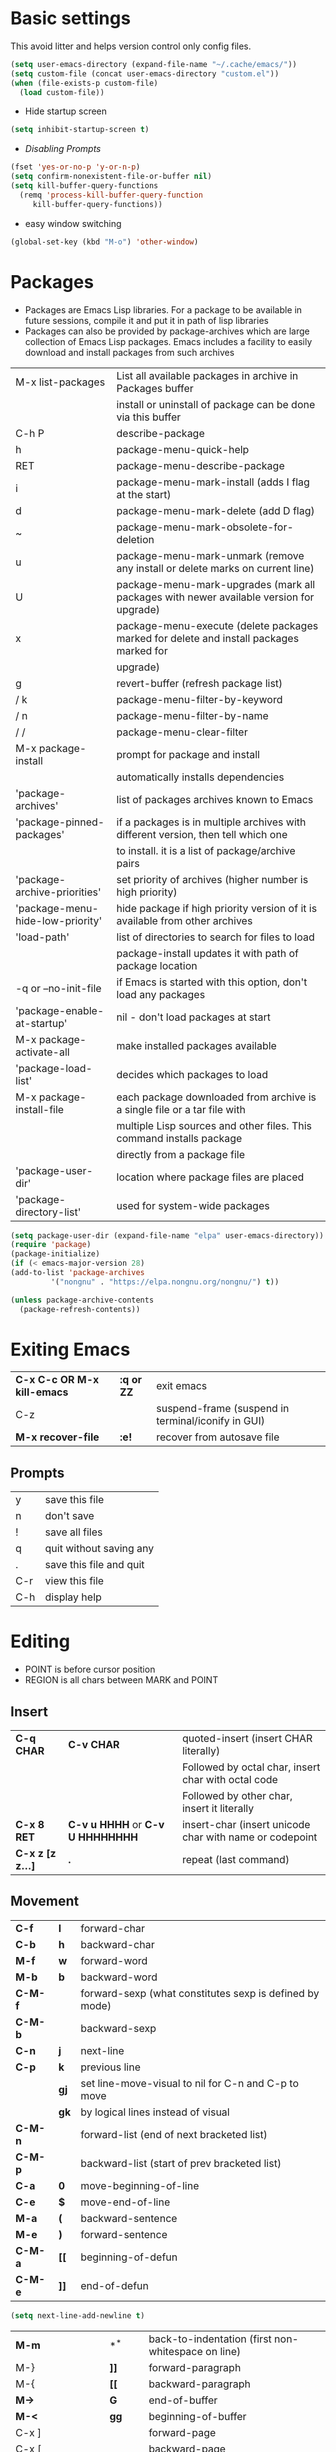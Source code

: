 * Basic settings
    This avoid litter and helps version control only config files.
  #+begin_src emacs-lisp
    (setq user-emacs-directory (expand-file-name "~/.cache/emacs/"))
    (setq custom-file (concat user-emacs-directory "custom.el"))
    (when (file-exists-p custom-file)
      (load custom-file))
  #+end_src

  - Hide startup screen
  #+begin_src emacs-lisp
    (setq inhibit-startup-screen t)
  #+end_src

  - [[always replace yes-or-no prompt with shorter y-or-n][Disabling Prompts]]
  #+begin_src emacs-lisp
    (fset 'yes-or-no-p 'y-or-n-p)
	(setq confirm-nonexistent-file-or-buffer nil)
    (setq kill-buffer-query-functions
      (remq 'process-kill-buffer-query-function
	     kill-buffer-query-functions))
  #+end_src

  - easy window switching
  #+begin_src emacs-lisp
    (global-set-key (kbd "M-o") 'other-window)
  #+end_src

* Packages
  - Packages are Emacs Lisp libraries. For a package to be available
    in future sessions, compile it and put it in path of lisp
    libraries
  - Packages can also be provided by package-archives which are large
    collection of Emacs Lisp packages. Emacs includes a facility to
    easily download and install packages from such archives
  |----------------------------------+-----------------------------------------------------------------------------------------|
  | M-x list-packages                | List all available packages in archive in Packages buffer                               |
  |                                  | install or uninstall of package can be done via this buffer                             |
  | C-h P                            | describe-package                                                                        |
  | h                                | package-menu-quick-help                                                                 |
  | RET                              | package-menu-describe-package                                                           |
  | i                                | package-menu-mark-install (adds I flag at the start)                                    |
  | d                                | package-menu-mark-delete (add D flag)                                                   |
  | ~                                | package-menu-mark-obsolete-for-deletion                                                 |
  | u                                | package-menu-mark-unmark (remove any install or delete marks on current line)           |
  | U                                | package-menu-mark-upgrades (mark all packages with newer available version for upgrade) |
  | x                                | package-menu-execute (delete packages marked for delete and install packages marked for |
  |                                  | upgrade)                                                                                |
  | g                                | revert-buffer (refresh package list)                                                    |
  | / k                              | package-menu-filter-by-keyword                                                          |
  | / n                              | package-menu-filter-by-name                                                             |
  | / /                              | package-menu-clear-filter                                                               |
  | M-x package-install              | prompt for package and install                                                          |
  |                                  | automatically installs dependencies                                                     |
  | 'package-archives'               | list of packages archives known to Emacs                                                |
  | 'package-pinned-packages'        | if a packages is in multiple archives with different version, then tell which one       |
  |                                  | to install. it is a list of package/archive pairs                                       |
  | 'package-archive-priorities'     | set priority of archives (higher number is high priority)                               |
  | 'package-menu-hide-low-priority' | hide package if high priority version of it is available from other archives            |
  | 'load-path'                      | list of directories to search for files to load                                         |
  |                                  | package-install updates it with path of package location                                |
  | -q or --no-init-file             | if Emacs is started with this option, don't load any packages                           |
  | 'package-enable-at-startup'      | nil - don't load packages at start                                                      |
  | M-x package-activate-all         | make installed packages available                                                       |
  | 'package-load-list'              | decides which packages to load                                                          |
  | M-x package-install-file         | each package downloaded from archive is a single file or a tar file with                |
  |                                  | multiple Lisp sources and other files. This command installs package                    |
  |                                  | directly from a package file                                                            |
  | 'package-user-dir'               | location where package files are placed                                                 |
  | 'package-directory-list'         | used for system-wide packages                                                           |
  |----------------------------------+-----------------------------------------------------------------------------------------|

  #+begin_src emacs-lisp
    (setq package-user-dir (expand-file-name "elpa" user-emacs-directory))
    (require 'package)
    (package-initialize)
    (if (< emacs-major-version 28)
	(add-to-list 'package-archives
		     '("nongnu" . "https://elpa.nongnu.org/nongnu/") t))

    (unless package-archive-contents
      (package-refresh-contents))
  #+end_src
* Exiting Emacs
   |-----------------------------+------------+----------------------------------------------------|
   | *C-x C-c OR M-x kill-emacs* | *:q or ZZ* | exit emacs                                         |
   | C-z                         |            | suspend-frame (suspend in terminal/iconify in GUI) |
   | *M-x recover-file*          | *:e!*      | recover from autosave file                         |
   |-----------------------------+------------+----------------------------------------------------|

** Prompts
   |-----+-------------------------|
   | y   | save this file          |
   | n   | don't save              |
   | !   | save all files          |
   | q   | quit without saving any |
   | .   | save this file and quit |
   | C-r | view this file          |
   | C-h | display help            |
   |-----+-------------------------|

* Editing
  - POINT is before cursor position
  - REGION is all chars between MARK and POINT
** Insert
   |------------------+----------------------------------+---------------------------------------------------------|
   | *C-q CHAR*       | *C-v CHAR*                       | quoted-insert (insert CHAR literally)                   |
   |                  |                                  | Followed by octal char, insert char with octal code     |
   |                  |                                  | Followed by other char, insert it literally             |
   | *C-x 8 RET*      | *C-v u HHHH* or *C-v U HHHHHHHH* | insert-char (insert unicode char with name or codepoint |
   | *C-x z [z z...]* | *.*                              | repeat (last command)                                   |
   |------------------+----------------------------------+---------------------------------------------------------|
 
** Movement
   |---------+------+---------------------------------------------------------|
   | *C-f*   | *l*  | forward-char                                            |
   | *C-b*   | *h*  | backward-char                                           |
   | *M-f*   | *w*  | forward-word                                            |
   | *M-b*   | *b*  | backward-word                                           |
   | *C-M-f* |      | forward-sexp (what constitutes sexp is defined by mode) |
   | *C-M-b* |      | backward-sexp                                           |
   | *C-n*   | *j*  | next-line                                               |
   | *C-p*   | *k*  | previous line                                           |
   |         | *gj* | set line-move-visual to nil for C-n and C-p to move     |
   |         | *gk* | by logical lines instead of visual                      |
   | *C-M-n* |      | forward-list (end of next bracketed list)               |
   | *C-M-p* |      | backward-list (start of prev bracketed list)            |
   | *C-a*   | *0*  | move-beginning-of-line                                  |
   | *C-e*   | *$*  | move-end-of-line                                        |
   | *M-a*   | *(*  | backward-sentence                                       |
   | *M-e*   | *)*  | forward-sentence                                        |
   | *C-M-a* | *[[* | beginning-of-defun                                      |
   | *C-M-e* | *]]* | end-of-defun                                            |
   |---------+------+---------------------------------------------------------|

   #+begin_src emacs-lisp
     (setq next-line-add-newline t)
   #+end_src

   |------------------------+---------------+----------------------------------------------------------------------|
   | *M-m*                  | *^*           | back-to-indentation (first non-whitespace on line)                   |
   | M-}                    | *]]*          | forward-paragraph                                                    |
   | M-{                    | *[[*          | backward-paragraph                                                   |
   | *M->*                  | *G*           | end-of-buffer                                                        |
   | *M-<*                  | *gg*          | beginning-of-buffer                                                  |
   | C-x ]                  |               | forward-page                                                         |
   | C-x [                  |               | backward-page                                                        |
   | *C-M-d*                |               | down-list (move forward down one level of parantheses)               |
   | *C-M-u*                |               | backward-up-list (move backward out of one level of parantheses)     |
   | *C-v*                  | *C-f*         | scroll-up-command                                                    |
   | *M-v*                  | *C-b*         | scroll-down-command                                                  |
   | *C-M-v*                |               | scroll-other-window (up)                                             |
   | *C-M-S-v OR C-u C-M-v* |               | scroll-other-window-down                                             |
   | *C-l*                  | *C-l*         | recenter-top-bottom                                                  |
   |                        |               | Move current line to center, top or bottom                           |
   | *M-g g OR M-g M-g*     | *N G*         | goto-line                                                            |
   | *M-g TAB*              |               | move-to-column                                                       |
   | M-x subword-mode       |               | treat CamelCase as distinct words                                    |
   | M-x superword-mode     |               | treat snake_case as one word                                         |
   | *M-r*                  | *H or M or L* | move-to-window-line-top-bottom (move point to center, top or bottom) |
   |------------------------+---------------+----------------------------------------------------------------------|

** Erase
   |----------+-----------+---------------------------------------|
   | *DEL*    | *DEL*     | delete-backward-char or active region |
   | *Delete* | *dl*      | delete-forward-char or active region  |
   | *C-d*    |           | delete-char (after point)             |
   | *M-d*    | *dw*      | kill-word                             |
   | *M-DEL*  | *db*      | backward-kill-word                    |
   | *C-k*    | *d$ or D* | kill-line (to the end of line)        |
   |----------+-----------+---------------------------------------|

** Undo
   |-----------------------------------+-------+------|
   | C-x u OR C-_ or *C-/*             | *u*   | undo |
   | *C-g C-/* OR C-g C-_ OR C-g C-x u | *C-r* | redo |
   |-----------------------------------+-------+------|

** Blank lines
   |-----------+-----+-------------------------------------------------------------------------|
   | *C-o*     | *o* | open-line (create new line after point)                                 |
   | *C-x C-o* |     | delete-blank-line (delete all surrounding blank lines leaving just one) |
   |-----------+-----+-------------------------------------------------------------------------|

** Position info
   |--------------------------+------+-----------------------------------------------------------|
   | M-x line-number-mode     |      | display line number in modeline                           |
   | M-x column-number-mode   |      | display column number in modeline                         |
   | *M-=*                    |      | count-word-region (display line, word and chars in region |
   | *C-x =*                  | *ga* | what-cursor-position (display charater code after point)  |
   | M-x hl-line-mode         |      | highlight current line                                    |
   | M-x size-indication-mode |      | display buffer size (lines)                               |
   | what-cursor-show-names   |      | show unicode charater name when C-x =                     |
   |--------------------------+------+-----------------------------------------------------------|

   #+begin_src emacs-lisp
     (line-number-mode 1)
     (column-number-mode 1)
     (hl-line-mode 1)
     (size-indication-mode 1)
     (setq what-cursor-show-names t)
   #+end_src

** Repeating(universal-argument)
   |------------------------+---------------------------------------+----------------------------------------------------------|
   | *C-u N CMD OR M-N CMD* | most vim commands take numeric prefix | digit-argument (repeat command N times)                  |
   | *M-- CMD OR M--N CMD*  |                                       | negative-argument                                        |
   | M-5 0 C-n              |                                       | go down 50 line                                          |
   | *M-5 C-u 0*            |                                       | insert 0 5 times (C-u separates argument from the count) |
   | C-u CMD                |                                       | repeat CMD 4 times                                       |
   | C-u C-u CMD            |                                       | repeat CMD 4 * 4 = 16 times and so on...                 |
   | *C-x z [z z...]*       | *.*                                   | repeat previous command using same arguments             |
   |------------------------+---------------------------------------+----------------------------------------------------------|

* Minibuffer
  - last but one line of emacs                          Modeline
  - Bottom line of emacs                                ECHO area or MINIBUFFER
  - ECHO area                                           only for output
  - MINIFUFFER                                          for input

** Editing
   |------------------+-------+----------------------------------------------------------------------------------|
   | *C-g*            | *C-g* | keyboard-quit (exit minibuffer or cancel partially type command, running command |
   |                  |       | or program started from within emacs                                             |
   | *C-q C-j OR C-o* |       | enter new line in minibuffer                                                     |
   |------------------+-------+----------------------------------------------------------------------------------|

  - Automaticall shrink or expand minibuffer based on number of lines of text
  #+begin_src emacs-lisp
    (setq resize-mini-windows t)
  #+end_src
  - Allow recursive minibuffer and also display the recursion depth
  #+begin_src emacs-lisp
    (setq enable-recursive-minibuffer t)
    (setq minibuffer-depth-indicate-mode t)
  #+end_src

** Completion
   |--------------+-------+----------------------------------------------------------------------------------|
   | *TAB* or C-i | *TAB* | minibuffer-complete (complete text in mini buffer as much as possible)           |
   | SPC          |       | minibuffer-complete-word (complete in minibuffer upto end of of word)            |
   | RET          |       | minibuffer-complete-and-exit (like tab if many match else like execute command)  |
   | ?            |       | minibuffer-completion-help (show list of possible completion in new window)      |
   | *M-v*        |       | switch-to-completions (select window showing completion list)                    |
   | RET          |       | choose-completion (in completion list buffer, select completion at point)        |
   | TAB          |       | next-completion (cycle through completion in completion list buffer)             |
   | s-TAB        |       | previous-completion (reverse cycle through completion in completion list buffer) |
   | q            |       | quit-window (quit completion list buffer and switch to minibuffer)               |
   | z            |       | kill-current-buffer (close completion list buffer and window)                    |
   |--------------+-------+----------------------------------------------------------------------------------|

** History
   |----------------+-------+----------------------------------------------------------------------------|
   | *M-p*          | *M-p* | next-history-element                                                       |
   | *M-n*          | *M-n* | previous-history-element (display previous command executed in minibuffer) |
   | *DOWN*         |       | next-line-or-history-element                                               |
   |                |       | In multiline minibuffer, go to next line otherwise go to next history)     |
   | *UP*           |       | previous-line-or-history-element                                           |
   | M-s REGEXP RET |       | next-matching-history-element                                              |
   | M-r REGEXP RET |       | previous-matching-history-element                                          |
   |----------------+-------+----------------------------------------------------------------------------|
   - don't show the "default" text in minibuffer
   #+begin_src emacs-lisp
     (setq minibuffer-eldef-shorten-default t)
   #+end_src
   - Max length of minibuffer history and remove duplicate entries from history
   #+begin_src emacs-lisp
     (setq history-length 100)
     (setq history-delete-duplicates t)
   #+end_src

** Repeating
   |--------------------------+---+----------------------------------------------------------------|
   | *C-x ESC ESC*            |   | repeat-complete-command (re-execute recent minibuffer command) |
   | M-x list-command-history |   | list-command-history (most recent first)                       |
   |--------------------------+---+----------------------------------------------------------------|

  - Show history of incremental search in addition to command for C-x <ESC> <ESC>
  #+begin_src emacs-lisp
    (setq isearch-resume-in-command-history t)
  #+end_src

* Execute command
  |-----+--------------------------|
  | M-x | execute-extended-command |
  |-----+--------------------------|

  - Display keybinding suggestion for 5s instead of default 2s and show shorthands
  #+begin_src emacs-lisp
    (setq suggest-key-bindings 5)
    (setq extended-command-suggest-shorter t)
  #+end_src

* Help
  |------------------+---+-------------------------------------------------------|
  | C-h C-h OR C-h ? |   | help-for-help                                         |
  | C-h q            |   | help-quit                                             |
  | C-h a            |   | appropos-command (search only commands not functions) |
  | C-h b            |   | describe-bindings                                     |
  | C-h c            |   | describe-key-briefly                                  |
  | *C-h d*          |   | apropos-documentation (search in docstring)           |
  | *C-h f*          |   | describe-function                                     |
  | *C-h F*          |   | Info-goto-emacs-command-node                          |
  | C-h h            |   | view-hello-file (unicode chars in many language)      |
  | *C-h i*          |   | info (manuals)                                        |
  | *C-h k*          |   | describe-key                                          |
  | *C-h m*          |   | describe-mode (describe keybindings in current mode)  |
  | *C-h r*          |   | info-emacs-manual                                     |
  | *C-h v*          |   | descibe-variable                                      |
  | *C-h w*          |   | where-is (reverse of describe-key)                    |
  | C-h p            |   | find-by-keyword (find a package matching keyword)     |
  | C-h t            |   | help-with-tutorial                                    |
  | C-h 4 i          |   | info-other-window                                     |
  |------------------+---+-------------------------------------------------------|

** Info commands
   |-----+---------------------------------------------------------------------------|
   | ?   | display summary of info commands                                          |
   | *h* | start the info tutorial                                                   |
   | q   | quit info                                                                 |
   | *]* | jump to next node (good for end to end reading)                           |
   | *[* | jump to previous node                                                     |
   | n   | jump to next node in sequence (won't jump from child node to next parent) |
   | p   | jump to previous node in sequence                                         |
   | *u* | jump up a node                                                            |
   | *l* | jump to last visited node (backward)                                      |
   | r   | jump to last visited node (forward)                                       |
   | *m* | visit a specific node (tab to autocomplete)                               |
   | *i* | lookup a topic in index                                                   |
   | ,   | jump to next match from previous i command                                |
   | SPC | go forward on screen                                                      |
   | DEL | go back one screen                                                        |
   | C-l | redisplay screen                                                          |
   |-----+---------------------------------------------------------------------------|

* Mark and Region
  - KILL commands delete more than a single character
  - DEL commands delete a single char or whitespace
  - Killed text can be reinserted(YANKed) whereas deleted text can't
  - In emacs backspace is indicated with DEL

  - Highlight region even for non selected window
  #+begin_src emacs-lisp
    (setq highlight-nonselected-windows t)
  #+end_src

  |--------------------+--------------+----------------------------------------------------|
  | *C-SPC* OR C-@     | *mm*         | set-mark-command                                   |
  | *C-x C-x*          | *o* (visual) | exchange-point-and-mark (use twince to find mark)  |
  | M-@ [M-@ M-@...]   | *vw*         | mark-word                                          |
  |                    |              | (set mark after next word, don't move point)       |
  | *C-M-SPC*          |              | mark-sexp (most cases marks word)                  |
  | *C-M-h*            |              | mark-defun                                         |
  | *M-h [M-h M-h...]* | *v]]*        | mark-paragraph                                     |
  |                    |              | (set point to beginning of par and mark to end)    |
  | *C-x h*            | *ggVG*       | mark-whole-buffer                                  |
  |                    |              | (set point to beginning of buffer and mark to end) |
  |--------------------+--------------+----------------------------------------------------|

  - if the region is not selected then don't run commands on inactive region
  #+begin_src emacs-lisp
    (setq mark-even-inactive nil)
  #+end_src

  |------------------------------+------+----------------------------------------|
  | *C-u C-SPC [C-SPC C-SPC...]* | *`m* | jump to last mark                      |
  | *C-x C-SPC*                  | *C-o* | pop-global-mark (works across buffers) |
  | C-SPC C-SPC                  |      | set and unset mark (good for jumping)  |
  |------------------------------+------+----------------------------------------|

  #+begin_src emacs-lisp
    (setq set-mark-command-repeat-pop t)
  #+end_src

  - Setting C-<SPC> to activate and highlight region is called transient mode
  - Toggle transient mark mode                          M-x transient-mark-mode
  - When transient mode is off
    + C-<SPC> or C-x C-x does not highlight region
    + Commands that depend on active region does not work and may behave differently
    + Activate transient mode temporarily               C-<SPC> C-<SPC> or C-u C-x C-x
** Expand Region
   [[https://emacsrocks.com/e09.html][Emacs Rocks - Expand Region]]
   - Expand region increases the selected region by semantic
     units. Just keep pressing the key until it selects what you want.
   - Passing a negative prefix runs er/contract-region
   #+begin_src emacs-lisp
     (unless (package-installed-p 'expand-region)
       (package-refresh-contents)
       (package-install 'expand-region))

     (global-set-key (kbd "C-+") 'er/expand-region)
   #+end_src

* Killing and Moving text

** Delete and Kill
   |-----------------+------+--------------------------------------------------------------------|
   | *C-d* or Delete | *dl* | delete-char                                                        |
   | *M-d*           | *dw* | kill-word                                                          |
   | DEL             |      | delete-backward-char                                               |
   | *M-DEL*         | *db* | backward-kill-word                                                 |
   | *C-k*           | *D*  | kill-line (from point till end of line)                            |
   | *M-k*           |      | kill-sentence                                                      |
   | *C-M-k*         |      | kill-sexp (kill next balanced expression)                          |
   | M-- M-k         |      | backward-kill-sentence                                             |
   | *M-- C-k*       | *d0* | kill-line (from point till start of line)                          |
   | *C-S-DEL*       | *dd* | kill-whole-line                                                    |
   | *C-x C-o*       |      | delete-blank-lines (collapse to single blank line)                 |
   | M-\             |      | delete-horizontal-space (delete whitespace on either side of point |
   | *M-SPC*         |      | just-one-space (same as M-\ but leaves on space)                   |
   | *M-^*           | *J*  | delete-indentation (join this line with previous line)             |
   | *C-w*           | *d*  | kill-region                                                        |
   | *M-w*           | *y*  | kill-ring-save (copy region)                                       |
   | *M-z*           |      | zap-to-char                                                        |
   |                 |      | (kill till next occurence of char including char)                  |
   |-----------------+------+--------------------------------------------------------------------|

   - Remap C-w to kill region if active, else kill backword-word
   #+begin_src emacs-lisp
     (defun kill-region-or-backward-word ()
   	(interactive)
   	(if (region-active-p)
   	    (kill-region (region-beginning) (region-end))
   	  (backward-kill-word 1)))
     (global-set-key (kbd "C-w") 'kill-region-or-backward-word)
   #+end_src

   - Identical subsequent kills yields single killring entry
   #+begin_src emacs-lisp
     (setq kill-do-not-save-duplicates t)
   #+end_src

** Yanking
   - Kill ring has 60 entries by default

   |-----------------+--------+-----------------------------------------------------------------|
   | *C-y*           | *p*    | yank (most recently killed text)                                |
   |                 |        | (mark at start and point at end of next text                    |
   |                 |        | Use C-u C-SPC to switch to beginning)                           |
   | C-u C-y         |        | same as C-y but point and mark will reverse                     |
   | C-u N C-y       |        | yank Nth recent kill                                            |
   | *M-y*           | *C-n*  | yank-pop                                                        |
   |                 |        | (if you don't remember which kill ring entry is needed,         |
   |                 |        | using M-y will cycle through possibilities.                     |
   |                 |        | Each kill moves last yank pointer to new entry.                 |
   |                 |        | M-y moves last yank pointer to previous entry.                  |
   |                 |        | M-y takes numeric argument telling how many entries to advance) |
   | C-h v kill-ring | *:reg* | show values in kill ring                                        |
   |-----------------+--------+-----------------------------------------------------------------|

** Cut and Paste
   - Kill command also puts content to system clipboard deleting what's in clipboard
   - We can ask emacs to first save the clipboard before killing new text
   #+begin_src emacs-lisp
     (setq save-interprogram-paste-before-kill t)
   #+end_src
   - If clipboard has more recent data than the last kill command in emacs, then
     commands like C-y yanks from clipboard

** Accumulation
   |-----------------------+---+-----------------------------------------------------|
   | M-x append-to-buffer  |   | append a copy of region to specified buffer         |
   |                       |   | (create if buffer does not exist)                   |
   | M-x prepend-to-buffer |   | prepend to buffer but keep point before copied text |
   | M-x copy-to-buffer    |   | overwrite buffer with copy of region                |
   | M-x insert-buffer     |   | insert content of another buffer to current buffer  |
   | M-x append-to-file    |   | append text directly to file                        |
   |-----------------------+---+-----------------------------------------------------|

** Rectangle
   - Rectangle killed is not stored in kill ring
   - It is stored in last killed rectangle

   |---------------------------------+------------+-------------------------------------------------------------|
   | *C-x SPC*                       | *C-v*      | rectangle-mark-mode (start rectangle mark mode)             |
   | *C-x C-x*                       | *o*        | rectangle-exchange-point-and-mark                           |
   | *C-x r k*                       | *d*        | kill-rectangle                                              |
   | *C-x r M-w*                     | *y*        | copy-rectangle-as-kill                                      |
   | C-x r d                         | *"_d*      | delete-rectangle                                            |
   | *C-x r y*                       | *p*        | yank-rectangle                                              |
   | *C-x r o*                       |            | open-rectangle                                              |
   |                                 |            | (fill rectangle with spaces. moves text in region to right) |
   | C-x r N                         |            | rectangle-number-lines (insert line numbers on left)        |
   | *C-x r c*                       | *r SPC*    | clear rectangle (replace rectangle with spaces)             |
   | M-x delete-whitespace-rectangle |            | delete whitespace at the start if exists                    |
   | *C-x r t STRING RET*            | *r STRING* | string-rectangle                                            |
   |                                 |            | (replace rectangle with STRING on each line)                |
   |---------------------------------+------------+-------------------------------------------------------------|

* Registers
   - A register can store position, text, rectangle, number, window config or file name one at a time
   - Bookmarks records file and position in it

** Position
   |---------------------------+---+---------------------------------------------------------------|
   | *M-x view-register RET R* |   | display what is in register R                                 |
   | *C-x r SPC R*             |   | point-to-register (save position of point and current buffer) |
   |---------------------------+---+---------------------------------------------------------------|

** Save text
   |-------------------------------+-------+-------------------------------------------------------|
   | *C-x r j R*                   |       | jump-to-register (jump to position saved in register) |
   | *C-x r s R*                   | *"Ry* | copy-to-register (copy region to register)            |
   | *C-u C-x r s R*               | *"Rd* | move region to register                               |
   | *C-x r i R*                   | *"Rp* | insert-register (insert text from register)           |
   | M-x append-to-register RET R  | *"Rp* | append to register (for evil use uppercase to append) |
   | M-x prepend-to-register RET R |       | prepend to register                                   |
   |-------------------------------+-------+-------------------------------------------------------|

** Rectangle
   |-------------+-------+----------------------------|
   | *C-x r r R* | *"Ry* | copy-rectangle-to-register |
   | *C-x r i R* | *"Rp* | insert-register            |
   |-------------+-------+----------------------------|

** Numbers
   |-------------------+--------------------------------------------|
   | C-u NUM C-x r n R | number-to-register                         |
   | C-u NUM C-x r + R | increment-register (add NUM to value in R) |
   |-------------------+--------------------------------------------|

** Bookmarks
   |--------------------------+---------------------------------------------------------------------|
   | *C-x r m RET*            | bookmark-set                                                        |
   | *C-X r m BOOKMARK <RET>* | bookmarks can be named so that you visit them with C-x r b BOOKMARK |
   | *C-x r b BOOKMARK <RET>* | bookmark-jump                                                       |
   | *C-x r l*                | list-bookmarks                                                      |
   | *M-x bookmark-save*      | Save bookmarks in default file                                      |
   |--------------------------+---------------------------------------------------------------------|

   - Save bookmark to file automatically
   #+begin_src emacs-lisp
     (setq bookmark-save-flag 1)
   #+end_src

* Display
** Scrolling
   - In emacs scroll up means text moves up and scroll down meands text moves down
     So PageUp is scroll down and PageDown scrolls up

   |----------------------------+-------+---------------------|
   | *C-v OR PageDown*          | *C-f* | scroll-up-command   |
   | *M-v OR PageUp OR M-- C-v* | *C-b* | scroll-down-command |
   |----------------------------+-------+---------------------|

** Recentering
   |-------+-------+-----------------------------------------------------------------|
   | *C-l* | *C-l* | recenter-top-bottom (make current line to center, top or bottom |
   | C-M-l |       | reposition-window (try to best fit content                      |
   |       |       | (Ex: In lisp try to dispay entire current defun in window)      |
   |-------+-------+-----------------------------------------------------------------|

** Automatic scrolling
   - When point moves out of visible area, scroll just enough to bring point on screen
   #+begin_src emacs-lisp
     (setq scroll-conservatively 2)
   #+end_src

** Horizontal scrolling
   - Set 'auto-hscroll-mode' to 'current-line' to only scroll current-line and not entire screen
   - When point moves out of visible area, scroll just enough to bring point on screen
   #+begin_src emacs-lisp
     (setq hscroll-step 2)
   #+end_src
   |---------+--------------|
   | *C-x <* | scroll-left  |
   | *C-x >* | scroll-right |
   |---------+--------------|

** Narrowing
   - Narrowing means focusing on some portion of buffer making rest of it temporarily inaccessible
   - Opposite of narrowing is widening
   |-----------+-------------------------------------------|
   | *C-x n n* | narrow-to-region (between point and mark) |
   | *C-x n w* | widen (make whole buffer accessible)      |
   | *C-x n p* | narrow-to-page                            |
   | *C-x n d* | narrow-to-defun (also org heading)        |
   |-----------+-------------------------------------------|

   - enable disabled commands
   #+begin_src emacs-lisp
     (put 'narrow-to-region 'disabled nil)
     (put 'narrow-to-page 'disabled nil)
   #+end_src

** View mode
   - view mode lets you read buffers sequentially one screen at a time
   - can navigate easily but not modify the buffer
   - SPC to scroll forward one window, DEL to scroll backward
   - s for incremental search
   - q to quit
   - e exit view mode
   - M-x view-buffer enters view mode

** Text Faces
   - Face specifies, font, height, weight, slant, foreground and background color, underlining or overlining
   |----------------------------+--------------------------------------------|
   | M-x list-faces-display     | list faces current defined                 |
   | C-u M-x list-faces-display | Accept REGEX and display faces matching it |
   | frame-background-mode      | brightness of frame                        |
   |----------------------------+--------------------------------------------|

** Colors for Faces
   - A color name is predefined name.
   |-------------------------+---------------------------------------------------|
   | M-x list-colors-display | list available colors                             |
   | M-x list-colors-sort    | list colors in sorted order                       |
   | M-x set-face-foreground | change foreground and background colors of a face |
   | M-x set-face-background | for the entire frame                              |
   |-------------------------+---------------------------------------------------|

** Text scale
   |------------------------+------------------------------------------------|
   | *C-x C-+ OR C-x C-=*   | text-scale-adjust (increase face by 1.2 times) |
   | *C-x C--*              | text-scale-adjust (decrease)                   |
   | C-x C-0                | text-scale-adjust (reset)                      |
   | 'text-scale-mode-step' | change the default from 1.2 to something else  |
   | 'text-scale-set'       | scale height of default face in current buffer |
   |------------------------+------------------------------------------------|

** Font Lock mode
   - Font lock mode assign faces to text in current buffer based on input from major mode
   |---------------------------+-------------------------------------------|
   | M-x font-lock-mode        | toggle font lock mode in current buffer   |
   | M-x global-font-lock-mode | toggle font lock mode in all buffers      |
   | 'global-font-lock-mode'   | enable/disable font lock mode at start up |
   |---------------------------+-------------------------------------------|

   - It can be enabled/disabled per major mode using hooks
     (add-hook 'c-mode-hook 'font-lock-mode)
   |---------------------------------------------+---------------------------------------------------------|
   | M-x customize-group RET font-lock-faces RET | customize the appearance of different faces             |
   |                                             | like font-lock-string-face, font-lock-comment-face etc  |
   | 'font-lock-maximum-decorations'             | Amount of fontification applied by font lock mode for a |
   |                                             | given major mode                                        |
   |                                             | t - maximum fontification                               |
   |                                             | 1 - minimum fontification                               |
   |                                             | 2 - slightly more fontification etc                     |
   | font-lock-add-keywords                      | Modify font lock behavior based on keywords             |
   | font-lock-remove-keywords                   |                                                         |
   |---------------------------------------------+---------------------------------------------------------|

** Interactive highlighting
   - Hilight change mode - Minor mode that highlights part of buffer that were changed recently
   - Hi Lock mode - minor mode that highlights text matching REGEXP specified
   |-------------------------------+-------------------------------------------------|
   | M-x highlight-changes-mode    | toggle highlight changes mode                   |
   | M-x hi-lock-mode              | toggle hi lock mode for buffer                  |
   | M-x global-hi-lock-mode       | toggle hi lock mode for all buffers             |
   | *M-s h r REGEXP RET FACE RET* | highlight-regexp                                |
   |                               | highlight text that matches REGEXP using FACE   |
   |                               | use M-n or M-p to cycle through available faces |
   | *M-s h u REGEXP RET*          | unhighlight-regexp                              |
   |                               | Use M-n or M-p to cycle over available regexp   |
   | M-s h .                       | highligh-symbol-at-point                        |
   |-------------------------------+-------------------------------------------------|

   - Use next face from default list for hi lock command and don't prompt a face
   #+begin_src emacs-lisp
     (setq hi-lock-auto-select-face t)
   #+end_src

** Window Fringes
   - Narrow line on left and right of a window used to display symbols like line continuation,
     debugging symbols etc
   |-----------------+---------------------------|
   | M-x fringe-mode | toggle display of fringes |
   |-----------------+---------------------------|

** Display boundaries
   |-----------------------------------------------+----------------------------------------------------------|
   | M-x display-fill-column-indicator-mode        | display a line at column 'fill-column' position          |
   | M-x global-display-fill-column-indicator-mode | enable globally                                          |
   | 'display-fill-column-indicator'               |                                                          |
   | 'display-fill-column-indicator-character'     | Alternate way to show indicator column                   |
   | 'indicate-buffer-boundaries'                  | Mark first and last line of buffer in fringe line        |
   |                                               | Also display an arrow to indicate whether it is possible |
   |                                               | to scroll the window                                     |
   |-----------------------------------------------+----------------------------------------------------------|

** Whitespace
   |--------------------------------+-------------------------------------------------------------|
   | 'show-trailing-whitespace'     | show trailing space in buffer                               |
   | 'tailing-whitespace'           | face used to dispaly traling whitespace                     |
   | M-x delete-trailing-whitespace | delete all trailing whitespace in buffer and                |
   |                                | all empty lines at the end of buffer                        |
   |                                | if region is active, delete in region instead               |
   | 'delete-trailing-lines'        | setting it nil causes empty lines not to be deleted         |
   | 'indicate-empty-lines'         | show symbol on fringe for unused lines at the end of window |
   |                                | these lines are not part of the buffer                      |
   | M-x whitespace-toggle-options  | toggle the kinds of whitepsace visualized                   |
   |--------------------------------+-------------------------------------------------------------|

   #+begin_src emacs-lisp
     (setq show-trailing-whitespace t)
     (setq-default indicate-empty-lines t)
   #+end_src

** Selective display
   |-------------+-----------------------------------------------------------|
   | C-u N C-x $ | set-selective-display                                     |
   |             | hide lines in buffer which are indented N columns or more |
   | C-x $       | make all lines visible                                    |
   |-------------+-----------------------------------------------------------|

** Modeline
   - Modeline has text of the form:
     CS:CH-FR BUF POS LINE (MAJOR MINOR)
   - CS indicates character set of text in buffer. U means utf-8, -
     means no special handling for character set and = means no
     conversion which is mainly used for binary files. CS can also be
     preceded by input methods
   - : indicates Unix style LF, it can also be (DOS) and (Mac)
   - CH - ** indicates buffer is writable and modified, %* indicates
     read only but modified, -- if buffer is writable but not
     modified, %% if buffer is read only and not modified.
   - - means default directory is local and @ means remote
   - FR gives frame name only on text terminals
   - BUF is buffer name displayed on window
   - POS position of visible text in buffer(All, Top, Bot or NN%)
   - LINE can be customized to display line and column numbers
   - MAJOR MINOR show major and minor modes active for buffer
   |-----------------------------+-----------------------------------------------------------------|
   | M-x size-indication-mode    | display buffer percentage position of the form POS of SIZE      |
   | M-x line-number-mode        | display line of point                                           |
   | M-x column-number-mode      | display column number of point                                  |
   | M-x display-time-mode       | display time, system load in modeline and mail indicator        |
   | 'display-time-day-and-date' | display date in addition to time                                |
   | 'display-time-24hr-format'  | display time in 24hr format                                     |
   | M-x display-battery-mode    | show battery charge on laptops                                  |
   | 'what-cursor-show-names'    | show unicode character names in what cursor position when C-x = |
   |-----------------------------+-----------------------------------------------------------------|

   #+begin_src emacs-lisp
     (line-number-mode 1)
     (column-number-mode 1)
     (size-indication-mode 1)
     (setq what-cursor-show-names t)
   #+end_src

   - display line number even for large buffers
   #+begin_src emacs-lisp
     (setq line-number-display-limit nil)
   #+end_src

** Modeline Format
  - Formatting to the right and left
    [[https://emacs.stackexchange.com/questions/5529/how-to-right-align-some-items-in-the-modeline][StackExchange]]
  #+begin_src
     (setq battery-mode-line-format "[%L %p%%%% %t]"
	   display-time-format "[%Y-%b-%d %a, %R]"
	   display-time-default-load-average nil)

       (defun simple-mode-line-render (left right)
	 "Return a string of `window-width' length containing LEFT, and RIGHT
	aligned respectively."
	 (let* ((available-width (- (window-width) (length left) 1)))
	   (format (format " %%s %%%ds " available-width) left right)))

       (setq mode-line-right-format
	     '(" "
	       mode-line-misc-info))

       (setq mode-line-left-format
	     '("%e"
	       mode-line-front-space
	       (:eval (if (buffer-modified-p)
		   (format "%s" "MD")
		 (format "%s" "  ")))
	       ":"
	       (:eval (if (eql buffer-read-only t)
		   (format "%s" "RD")
		   (format "%s" "  ")))
	       ))

     (setq mode-line-format
		   '(:eval (simple-mode-line-render
			    ;; left
			    (format-mode-line mode-line-left-format)
			    ;; right
			    (format-mode-line mode-line-right-format))))

  #+end_src

  [[https://github.com/dbordak/telephone-line][telephone-line]]
  #+begin_src emacs-lisp
    (setq-default mode-line-format
		  '("%e"
		    mode-line-front-space
		    "["
		    (:eval (if (buffer-modified-p)
			       (format "%s" "MD")
			     (format "%s" "")))
		    ":"
		    (:eval (if (eql buffer-read-only t)
			       (format "%s" "RD")
			     (format "%s" "")))
		    "] "
		    "["
		    (:eval (let ((sys (coding-system-plist buffer-file-coding-system)))
			     (cond ((memq (plist-get sys :category) '(coding-category-undecided coding-category-utf-8))
				    (format "%s" "UTF-8"))
				   (t (upcase (symbol-name (plist-get sys :name)))))))
		    ":"
		    (:eval (pcase (coding-system-eol-type buffer-file-coding-system)
			     (0 "LF")
			     (1 "CRLF")
			     (2 "CR")))
		    ":"
		    current-input-method-title
		    "] "
		    mode-line-client
		    mode-line-remote
		    mode-line-frame-identification
		    "(%l, %c)"
		    "/"
		    (:eval (number-to-string (count-lines (point-min) (point-max))))
		    " %b(%f)"
		    vc-mode
		    " "
		    mode-line-modes
		    mode-line-misc-info
		    mode-line-end-spaces))
  #+end_src

** Cursor
   |-----------------------+-----------------------------------------------|
   | 'cursor-type'         | change cursor shape                           |
   | 'blink-cursor-blinks' | how many times to blink before stopping blink |
   |                       | 0 or negative indicates blink indefinitely    |
   | 'blink-cursor-mode'   | nil will disable blinking                     |
   |-----------------------+-----------------------------------------------|

   #+begin_src emacs-lisp
     (setq blink-cursor-blink -1)
   #+end_src

** Visual line mode and line truncation
   - Visual line mode displays multiple screen lines for each long logical line
   - Line truncation only display till what fits on screen. An arrow is show in fringe to indiecate truncatiOn
   |----------------------------------+---------------------------------------------------------|
   | M-x toggle-truncate-lines        | toggle line truncation                                  |
   | 'truncate-partial-width-windows' | controls line truncation behavior in split windows      |
   | M-x visual-line-mode             | toggle visual line mode                                 |
   | M-x next-logical-line            | move by logical line instead of screen line used by C-n |
   | M-x previous-logical-line        | move by logical line instead of screen line used by C-p |
   | 'visual-line-fringe-indicators'  | display fringe indicator for wrapped lines              |
   |----------------------------------+---------------------------------------------------------|

** Customization
   |-------------------------------------------+------------------------------------------------------------|
   | 'display-line-numbers'                    | display line numbers in buffer                             |
   |                                           | t - display absolute line number                           |
   |                                           | relative - line numbers are relative to line showing point |
   |                                           | visual - like relative, use screen lines                   |
   | M-x display-line-numbers-mode             |                                                            |
   | M-x global-display-line-line-numbers-mode | turn on or off line numbers                                |
   | 'display-line-numbers-current-absolute'   | if nil, then in relative mode,                             |
   |                                           | display line with point as line zero                       |
   | 'visible-bell'                            | blink screen instead of bell                               |
   | ''display-raw-bytes-as-hex'               | display raw bytes in hex instead of octal                  |
   |-------------------------------------------+------------------------------------------------------------|

   #+begin_src emacs-lisp
     (setq-default display-line-numbers 'relative)
     (setq-default display-line-numbers-width nil)
     (setq display-raw-bytes-as-hex t)
     (setq visible-bell t)
  #+end_src

* Search and Replacement
** Basic Isearch
   |----------------+-------+--------------------------------------------------|
   | *C-s*          | */*   | isearch-forward                                  |
   | *C-r*          | *?*   | isearch-backward                                 |
   | *C-s* RET      |       | non incremental forward search                   |
   | *C-r* RET      |       | non incremental backward search                  |
   | *C-u C-SPC*    | *``*  | return to where point was before starting search |
   | *C-s [C-s ..]* | *n*   | isearch-repeat-forward                           |
   | *C-r [C-r...]* | *N*   | isearch-repeat-backward                          |
   | C-f            | *C-w* | add search string characters following point     |
   |----------------+-------+--------------------------------------------------|

** Isearch Yanking
   |---------+-----------------------------------------------------------------|
   | *C-w*   | isearch-yank-word-or-char                                       |
   |         | append next character or word at point to search string         |
   | C-M-w   | isearch-yank-symbol-or-char                                     |
   |         | append next character or symbol at point to search string       |
   |         | (check below for what is symbol)                                |
   | M-s C-e | isearch-yank-line                                               |
   |         | append rest of the current line to search string                |
   | C-y     | isearch-yank-kill (append current kill to search string)        |
   | M-y     | isearch-yank-pop                                                |
   |         | if called after C-y, replace appended text with an earlier kill |
   |---------+-----------------------------------------------------------------|

** Special input in Isearch prompt
   |---------+-------------------------------------------------------------------------|
   | M-s SPC | toggle lax space matching (see below)                                   |
   | *M-s c* | toggle case sensitivity                                                 |
   | M-s '   | consider similar and equivalent characters as match                     |
   |         | (like accented chars)                                                   |
   | M-s i   | isearch-toggle-invisible (search invisible text (like in outline mode)) |
   | *M-s r* | isearch-toggle-regexp (toggle between regexp and non regexp)            |
   | Use C-j | to search newline in search string, enter it as C-j                     |
   | *M-s o* | isearch-occur (toggle occur mode)                                       |
   | *M-%*   | isearch-query-replace                                                   |
   | M-TAB   | isearch-complete (from search ring)                                     |
   | M-s h l | isearch-highlight-lines-matching-regexp                                 |
   | M-s h u | unhighlight-regexp                                                      |
   | C-h C-h | isearch-help-map                                                        |
   | *M-e*   | isearch-edit-string (edit search string)                                |
   |---------+-------------------------------------------------------------------------|

** Word search
   |---------+---------------------------------------------------------------------------|
   | M-s w   | isearch-toggle-word                                                       |
   |         | In word search mode, search term includes two words separated by space,   |
   |         | search matches any sequence of those words with space or newline or other |
   |         | punctuation chars in between                                              |
   | M-s M-w | search web for text in region                                             |
   |---------+---------------------------------------------------------------------------|

   - Incremental and nonincremental word searches differ slightly in
     the way they find a match.  In a nonincremental word search, each
     word in the search string must exactly match a whole word.  In an
     incremental word search, the matching is more lax: while you are
     typing the search string, its first and last words need not match
     whole words.

** Symbol search
   - In symbol search boundaries of search must match the boundaries of symbol
   - Meaning of symbol depends on the major mode
   - In Lisp Mode, symbol 'forward-word' does not match 'isearch-forward-word'
   - Good for source code search
   |-------+--------------------------------------------------------------|
   | M-s _ | isearch-toggle-symbol (toggle symbol search mode in isearch) |
   | M-s . | start symbol search with symbol near                         |
   |-------+--------------------------------------------------------------|

** Regexp search
   - regexp and noregexp searches have separate search rings
   - regexp does not use lax matching by default
   |---------+-------------------------|
   | *C-M-s* | isearch-forward-regexp  |
   | *C-M-r* | isearch-backward-regexp |
   |---------+-------------------------|

** Regexp syntax
   [[info:emacs#Regexps][info:emacs#Regexps]]

** Lax matching
   - in lax space match, space or sequence of space in search match one or more whitespace in text
   - by default case is ignored if search string is in lower case
   - presence of upper case in search string makes it case sensitive
   - we can also configure 'char-fold-symmetric' to treat accented chars match its base char

** Replacement
   - replacement commands operate on text from point till end of buffer
   - if region is active, operate on region
   - they don't default for lax match like in search
   |-------------------------------------------------+-------------------------+------------------------------------------------------------------|
   | M-x replace-string RET STRING RET NEWSTRING RET | *:s/STRING/NEWSRING/gc* | replace every instance of STRING with NEWSTRING after point      |
   |                                                 |                         | goto beginnging if you want to replace in entire buffer          |
   |                                                 |                         | leaves point at last replacement and mark at position prior      |
   |                                                 |                         | to starting replacement. Use C-u C-SPC to move back              |
   | M-x replace-regexp RET STRING RET NEWSTRING RET |                         | NEWSTRING can refer to all or part of what is matched by regexp  |
   |                                                 |                         | \& stands for entire match                                       |
   |                                                 |                         | \D where D is a digit, matches Dth paranthesized group           |
   | *M-% STRING RET NEWSTRING RET*                  |                         | query-replace                                                    |
   |                                                 |                         | only replace some occurence and not all                          |
   |                                                 |                         | prompt before each replacement                                   |
   | *C-M-% REGEXP RET NEWSTRING RET*                |                         | query-replace-regexp                                             |
   | y                                               |                         | replace with newstring                                           |
   | n                                               |                         | skip to next, don't replace current one                          |
   | q                                               |                         | quit - no more replacement                                       |
   | '!'                                             |                         | replace all remaining occurence without asking                   |
   | u                                               |                         | undo last replacement and move point to that position            |
   | U                                               |                         | undo all replacements and go to where first replacement was done |
   | Y                                               |                         | replace all remaining occurence in all remaining buffer          |
   | N                                               |                         | skip to newxt buffer with no other replacement in current buffer |
   | ? or C-h                                        |                         | display help                                                     |
   |-------------------------------------------------+-------------------------+------------------------------------------------------------------|

** Other search and loop commands
   |---------------------------------------+----------------------------------------------------------------------------------------|
   | *M-x occur OR M-s o*                  | occur mode                                                                             |
   |                                       | prompt for a regexp and display a list showing each matching line in a separate buffer |
   |                                       | in *Occur* buffer an entry can be clicked or type RET to visit corresponding           |
   |                                       | position in buffer. o or C-o to display the match in another window                    |
   |                                       | typing e allows to edit in occur buffer which also applied to text in original buffer  |
   |                                       | C-c C-c to return to occur mode                                                        |
   | *M-x multi-occur*                     | same as occur but able to search in multiple buffers                                   |
   | *M-x multi-occur-in-matching-buffers* | same as multi-occur but buffer are specified using regexp                              |
   | M-x how-many                          | display the number of matches                                                          |
   | *M-x flush-lines*                     | delete each line matching regexp                                                       |
   | *M-x keep-lines*                      | delete each line not matching regexp                                                   |
   | *M-x multi-isearch-buffers-regexp*    | prompt for buffer names and begin multi buffer search                                  |
   | *M-x multi-isearch-files-regexp*      | prompt for file names and begin multi file search                                      |
   |---------------------------------------+----------------------------------------------------------------------------------------|

** Customizing
   |--------------------+-------------------------------------------------------|
   | isearch-lazy-count | show current match number and total number of matches |
   |--------------------+-------------------------------------------------------|
   #+begin_src emacs-lisp
     (setq isearch-lazy-count t)
   #+end_src

* Typos
** Undo
   |-----------------------+-------+--------------------------------------------------------------------|
   | *C-/ OR C-x u OR C-_* | *u*   | undo                                                               |
   |                       |       | separate undo records for each buffer                              |
   |                       |       | consecutive char insertion are grouped in a single undo record     |
   |                       |       | the stars in modeline indicate changes since last save.            |
   |                       |       | when stars disappear, it means buffer contents are same as in file |
   |                       |       | with active region, undo changes in that region                    |
   | *C-g C-u*             | *C-r* | redo                                                               |
   | *M-x revert-buffer*   | *e!*  | discard all changes since buffer was last visited or saved         |
   |-----------------------+-------+--------------------------------------------------------------------|

** Transpose
   |----------------------------+-------+-----------------------------------------------------------|
   | *C-t*                      |       | transpose-chars (transpose chars on either side of point) |
   | *M-t*                      |       | transpose-words (transpose words before and after point)  |
   | *C-M-t*                    |       | transpose-sexps                                           |
   | *C-x C-t*                  | *ddp* | transpose-lines                                           |
   | *M-x transpose-sentences*  |       |                                                           |
   | *M-x transpose-paragraphs* |       |                                                           |
   |----------------------------+-------+-----------------------------------------------------------|

** Case conversion
   |---------+-------+-------------------------------|
   | *M-l*   | *guw* | downcase-word                 |
   | *m-u*   | *gUw* | upcase-word                   |
   | *M-c*   |       | capitalize-word               |
   | M-- M-l | *gub* | downcase-word previous word   |
   | M-- M-u | *gUb* | upcase-word previous word     |
   | M-- M-c |       | capitalize-word previous word |
   |---------+-------+-------------------------------|

** Spelling

   |------------------------+------+--------------------------------------------------------|
   | *M-$*                  | *z=* | ispell-word(spell check word at point or before point) |
   |                        |      | if region is active, check all word in region          |
   | M-x ispell-buffer      |      | spell check in buffer                                  |
   | M-x ispell-region      |      | spell check in region                                  |
   | M-x ispell             |      | spell check buffer or region                           |
   | *C-M-i*                |      | ipell-complete-word                                    |
   | M-x ispell-message     |      | check and correct spelling in draft mail message       |
   | M-x flyspell-mode      |      | highlight spelling mistakes                            |
   | M-x flyspell-prog-mode |      | highlight spelling mistakes in programs                |
   | *C-;*                  |      | flyspell-auto-correct-previous-word                    |
   | *C-.*                  |      | flyspell-auto-correct-word                             |
   |------------------------+------+--------------------------------------------------------|

   - enable automatic spell check in text mode
   - enable automatic spell check for comments and string constants in prog mode
   #+begin_src emacs-lisp
     (add-hook 'text-mode-hook 'flyspell-mode)
     (add-hook 'prog-mode-hook 'flyspell-prog-mode)
     (add-hook 'flyspell-mode-hook
	       '(lambda()
		  (define-key flyspell-mode-map (kbd "C-M-i") nil)))
     (setq ispell-personal-dictionary (expand-file-name "dictionary" user-emacs-directory))
   #+end_src

   - When incorrect word is encountered during above commands, a
     Choices buffer pops up at top with numbered words. Valid
     responses are as below:
   |-------------+------+----------------------------------------------------------------------------------------|
   | *DIGIT*     |      | replace word with one in Choices buffer which is listed against given number           |
   | *SPC*       |      | skip current word and leave it incorrect                                               |
   | *r NEW RET* |      | replace word with NEW                                                                  |
   | *R NEW RET* |      | replace word with NEW and do query-replace in other places in buffer                   |
   | a           |      | accept incorrect word for current session                                              |
   | A           |      | accept incorrect word for current buffer in current session                            |
   | *i*         | *zg* | insert the word in personal dictionary, so that it is treated as correct going forward |
   | *u*         |      | insert lower case version of word in dictionary                                        |
   | *C-g*       |      | quit spell check and leave point at word being checked                                 |
   | *x*         |      | quit spell check and leave point where it was before starting spell check              |
   | *q*         |      | quit interactive spell checked and kill spell checker sub-process                      |
   |-------------+------+----------------------------------------------------------------------------------------|

* Keyboard Macros
** Basic use
   - Macro can help repeat same keystrokes by recording and repeating it
   |-------------+------+--------------------------------------------------------------------|
   | *F3*        | *qq* | kmacro-start-macro-or-insert-counter                               |
   | *F4*        | *q*  | kmacro-end-or-call-macro                                           |
   |             | *@q* | if macro is being defined, end it else execute it                  |
   |             |      | pass a prefix to execute that many times                           |
   |             |      | prefix of zero executes indefinitely and has to be broken with C-g |
   | C-u F3      | *@@* | re-execute last keyboard macro then append the same keys to macro  |
   | C-u C-u F3  | *qQ* | append keys to last macro without re executing it                  |
   | *C-x C-k r* | *qq* | apply-macro-to-region-lines                                        |
   |             |      | run last keyboard macro on each line in region                     |
   |-------------+------+--------------------------------------------------------------------|

** Keyboard macro ring
   - all buffers share same keyboard macro ring
   - Below commands use C-x C-k as prefix and can be executed and repeated without prefix
     Ex: C-x C-k C-k C-p C-k
   |---------------+--------+------------------------------------------------------|
   | C-x C-k C-k   | *:reg* | kmacro-end-or-call-macro-repeat (like F4)            |
   |               |        | execute macro at the head of the ring (latest macro) |
   | *C-x C-k C-n* |        | kmacro-cycle-ring-next                               |
   | *C-x C-k C-p* |        | kmacro-cycle-ring-previous                           |
   |               |        | bring next or previous macro to the head of the ring |
   |               |        | echo area will display the definition of new head    |
   |---------------+--------+------------------------------------------------------|

** Keyboard macro counter
   - each keyboard macro has a counter which is set to zero when defined
   - this counter itself can be used to insert in the buffer (say insert 0 to 100 using a macro)
   |-------------+-------------------------------------------------------------|
   | *F3*        | kmacro-start-macro-or-insert-counter                        |
   |             | in a macro definition, insert value of counter in buffer    |
   | C-x C-k C-i | kmacro-insert-counter                                       |
   |             | insert current value of counter for last macro in buffer    |
   | C-x C-k C-c | kmacro-set-counter (set keyboard macro counter)             |
   | C-x C-k C-a | kmacro-add-counter (add the prefix arg to the macro counter |
   | C-x C-k C-f | kmacro-set-format (default %d)                              |
   |-------------+-------------------------------------------------------------|

   For ex: "F3 C-x C-k C-i RET F4" will insert next
   sequence of numbers on each line like 1, 2, 3 etc


** Variations
   |-------+-----------------------------------------------------------------------|
   | C-x q | kbd-macro-query (this key binding is entered during macro definition) |
   |       | stop macro execution at this point and ask for confirmation           |
   |-------+-----------------------------------------------------------------------|

** Naming and saving
   |----------------------+---------------------------------------------------------------|
   | C-x C-k n            | kmacro-name-last-macro (for current session)                  |
   |                      | this will create a lisp command that can be executed with M-x |
   | C-x C-k b            | kmacro-bind-to-key (prompts for key to bind to)               |
   |                      | C-x C-k 0 to 9 and C-x C-k A to Z are reserved for users      |
   | M-x insert-kbd-macro | insert macro definition in current buffer as lisp code        |
   |----------------------+---------------------------------------------------------------|

** Editing Macro
   |--------------------+---------------------------------------------------------|
   | C-x C-k C-e        | kmacro-edit-macro                                       |
   | C-x C-k e NAME RET | edit-kbd-macro (edit a named macro)                     |
   | C-x C-k l          | kmacro-edit-lossage (edit last 300 keystrokes as macro) |
   |                    | interactively execute and edit macro                    |
   | C-c C-c            | save and exit editing                                   |
   |--------------------+---------------------------------------------------------|

* File handling

** File Names
   - When a file is visited, emacs sets 'default-directory' to the directory of the file
   - Any file name entered  will use the default-directory of active buffer
   |-----------+--------+----------------------------|
   | *M-x pwd* | *:pwd* | show 'default-directory'   |
   | *M-x cd*  | *:cd*  | change 'default-directory' |
   |-----------+--------+----------------------------|

   - A double slash in minibuffer ignores everything before second slash
   - $ in path expands corresponding environment variable
   - Literal $ can be inserted by doubling it like $$ or by quoting it

** Visiting file
   - shell wild-card is allowed for file name
   - visiting directory invokes Dired
   |-------------------------+------------------------------------------------------------------------------|
   | *C-x C-f*               | find-file (visit file)                                                       |
   | *C-x C-r*               | find-file-read-only                                                          |
   | C-x C-q                 | make buffer writable                                                         |
   | *C-x C-v*               | find-alternate-file                                                          |
   |                         | same as C-x C-f but kills current buffer                                     |
   | *C-x 4 f*               | find-file-other-windows (open in another window)                             |
   | C-x 5 f                 | fine-file-other-frame (open in another frame)                                |
   | M-x find-file-literally | turn off automatic scanning of character encoding and end of line convention |
   |-------------------------+------------------------------------------------------------------------------|

** Saving file
   |---------------------------+---------------------------------------------------------------------|
   | *C-x C-s*                 | save-buffer                                                         |
   | *C-x s*                   | save-some-buffers (prompt for each buffer)                          |
   | *C-x C-w*                 | write-file (save as)                                                |
   | *M-~*                     | not-modified (mark not modified so that emacs won't prompt to save) |
   | M-x set-visited-file-name | Change file name under which current buffer will be saved           |
   | 'require-final-newline'   | t        - put newline at the end if it is not there                |
   |                           | visit    - put newline at the end of file when you visit it         |
   |                           | visit-save - put newline both on visiting and saving                |
   |                           | nil      - don't change end of file                                 |
   |---------------------------+---------------------------------------------------------------------|

** Backup file
   - Emacs makes a backup for a file first time it is saved
   |-----------------------------------+-------------------------------------------------------------------------------|
   | 'make-backup-files'               | determines if emacs should backup file                                        |
   | 'vc-make-backup-files'            | if file is managed by version control, determines if emacs should backup file |
   | 'backup-enable-predicate'         | exclude files in some temporary directories from being backed up              |
   | 'temporary-file-directory'        |                                                                               |
   | 'small-temporary-file-directory'  | don't backup from directories in this variable                                |
   | 'backup-directory-alist'          | location of backup files based on file name regexp                            |
   | 'version-control'                 | nil - if already has numbered backup, then continue                           |
   |                                   | t   - make numbered backup                                                    |
   |                                   | never- always make single backup                                              |
   | 'kept-old-versions'               |                                                                               |
   | 'kept-new-versions'               | number of oldest and newest backups to keep                                   |
   |                                   | anything in between are deleted every time a backup is made                   |
   | 'delete-old-version'              | delete excess backup files silently instead of prompting                      |
   | 'backup-by-copying'               | use copying instead of renaming while making backup                           |
   | 'backup-by-copying-when-linked'   | use copying if there are links                                                |
   | 'backup-by-copying-when-mismatch' | renaming will change file owner and group                                     |
   |-----------------------------------+-------------------------------------------------------------------------------|

   - backup file names have ~ appended to it
   - numbered backup will be named like .~NUMBER~

   #+begin_src emacs-lisp
     (setq make-backup-files nil)
     (setq backup-directory-alist `(("." . ,(expand-file-name "backups/" user-emacs-directory))))
   #+end_src

** Interlocking
   - When a first modification is made in emacs buffer that is visiting a file, a link is created in same
     directory to prevent another person editing it. This is deleted when file is saved.
   |---------------------------+------------------------------------------|
   | 'create-lockfiles'        | setting to nil stops creating lock files |
   |                           | when there is collision                  |
   | s                         | steal the lock                           |
   | p                         | proceed - go ahead and edit the file     |
   | q                         | quit                                     |
   | M-x diff-buffer-with-file | compare buffer to its file               |
   |---------------------------+------------------------------------------|

** Shadowing
   - identical shadow copies of file can be kept in multiple places
   - A shadow file group is a set of identically named files in different location
   - When exiting emacs, the file will be copied to other files in its group (shadow-copy-files)
   - shadow cluster is at a host level

** Time stamp
   - emacs can put time stamp in a file if following line is present in first 8 lines of file
    Time-stamp: <>
    OR
    Time-stamp: ""
   - Then add function time-stamp to hook 'before-save-hook. You can also call it manually M-x time-stamp

** Reverting buffer
   |---------------------------------------+----------------------------------------------------------------------------------------|
   | *M-x revert-buffer*                   | revert all changes in buffer and go back to the saved version of file                  |
   |                                       | reverting creates single entry in undo history which can be used to bring changes back |
   | M-x auto-revert-mode                  | keep buffer updated with file (useful for log files that keep appending)               |
   | M-x global-auto-revert-mode           | enable globally                                                                        |
   |                                       | if buffer has been modified, it will not revert                                        |
   |                                       | moving a point to end of buffer keeps point there (like tail)                          |
   | *M-x auto-revert-tail-mode*           | like tail command (also works for remote files)                                        |
   | 'auto-revert-verbose'                 | disable message when buffer is auto reverted                                           |
   | 'auto-revert-remote-files'            | enable auto revert mode for remote files as well                                       |
   | 'global-auto-revert-non-file-buffers' | auto revert non-file buffers also                                                      |
   |---------------------------------------+----------------------------------------------------------------------------------------|

   #+begin_src emacs-lisp
     (global-auto-revert-mode t)
   #+end_src

** Auto save
   - emacs automatically saves each visited file in a separate file to avoid losing change during crash
   - auto save file name is made by appending # to front and rare of actual file name
   - non-files are not automatically saved. if manually saved, then file name is made using buffer name
   - remote auto save files will be put in temp directory in local
   - auto save file is deleted when file is saved

   |---------------------------------+---------------------------------------------------------------------|
   | 'auto-save-file-name-transform' | helps control auto save file name                                   |
   | auto-save-visited-mode          | auto saves in the visited file itself                               |
   | 'auto-save-default'             | disable auto save                                                   |
   | M-x do-auto-save                | auto save manually                                                  |
   | M-x recover-file RET FILE RET   | visit file FILE and restores its contents from auto save file       |
   |                                 | the auto save file must be latest than actual file                  |
   |                                 | file must be explicitly saved                                       |
   | M-x recover-session             | show list of sessions. select right session on C-c C-c              |
   |                                 | each file edited during the session is shown and asked for recovery |
   |                                 | the file should be saved manually after recovery                    |
   |---------------------------------+---------------------------------------------------------------------|

   #+begin_src emacs-lisp
     (make-directory (expand-file-name "autosave/" user-emacs-directory) t)
     (setq auto-save-list-file-prefix (expand-file-name "autosave/sessions/" user-emacs-directory)
	   auto-save-file-name-transforms `((".*" ,(expand-file-name "autosave/" user-emacs-directory) t)))
   #+end_src

** File name alias
   |-----------------------------------------+-------------------------------------------------------------------|
   | 'find-file-suppress-same-file-warnings' | suppress warning if file being visited is link to a file already  |
   |                                         | open in emacs                                                     |
   | 'find-file-existing-other-name'         | visiting same file under a different name creates separate buffer |
   |-----------------------------------------+-------------------------------------------------------------------|

** Directories
   |-----------------------------------+----------+------------------------------------------------------|
   | *C-x d*                           | *:e DIR* | dired                                                |
   | C-x C-d DIR-OR-PATTERN RET        |          | list-directory (list brief directory listing)        |
   | C-u C-x C-d DIR-OR-PATTERN RET    |          | verbose directory listing                            |
   | M-x make-directory RET NAME RET   |          | create new directory                                 |
   | M-x delete-directory RET NAME RET |          | delete directory. prompt if needs recursive deletion |
   | 'list-directory-brief-switches'   |          | string giving switches to use in brief listing       |
   | 'list-directory-verbose-switches' |          | string giving switches to use in verbose listing     |
   | 'delete-by-moving-to-trash'       |          | move to trash if system supports it                  |
   |-----------------------------------+----------+------------------------------------------------------|

   #+begin_src emacs-lisp
     (setq delete-by-moving-to-trash t)
   #+end_src

** Compare files
   |-----------------------------+-----------------------------------------------------|
   | *M-x diff*                  | prompt two file names and display diff in Diff mode |
   | 'diff-switches'             | switches passed to diff program (-u by default)     |
   | M-x ediff                   | more sophisticated alternative                      |
   | *M-x diff-backup*           | compare file with its recent backup                 |
   | *M-x diff-buffer-with-file* | compare buffer with its file                        |
   | *M-x diff-buffers*          | compare two buffers                                 |
   | M-x compare-windows         | compare current window with one previously selected |
   |-----------------------------+-----------------------------------------------------|

** Diff mode
   - Editing patch in diff mode tries to maintain line number so the patch is still valid
   |-------------------------------------+------------------------------------------------------------|
   | 'diff-update-on-the-fly'            | disable automatic line number correction                   |
   | *M-n*                               | diff-hunk-next                                             |
   | *M-p*                               | diff-hunk-prev                                             |
   | M-k                                 | diff-hunk-kill                                             |
   | *C-c C-a*                           | diff-apply-hunk (apply hunk to target file)                |
   |                                     | with prefix, revert hunk                                   |
   | *C-c C-c*                           | diff-goto-source (goes to new version)                     |
   |                                     | use prefix to go to old version                            |
   | C-c C-e                             | start ediff session                                        |
   | C-c C-n                             | diff-restrict-view (narrow to current hunk)                |
   | *C-c C-r*                           | diff-reverse-direction (create patch to change new to old) |
   | C-c C-w                             | diff-ignore-whitespace-hunk                                |
   | M-x diff-delete-trailing-whitespace | delete trailing whitespace from patch and patched source   |
   |-------------------------------------+------------------------------------------------------------|

** Copy and Move
   - if NEW file already exists, all below commands ask for confirmation
   |------------------------+-------------------------------------------------------------------------------------|
   | M-x copy-file          | copies file                                                                         |
   | M-x copy-directory     | like cp -r (if NEW is directory copy OLD into NEW else copy contents of OLD to NEW) |
   | M-x rename-file        | rename OLD as NEW. If NEW exists, get confirmation                                  |
   | M-x vc-rename-file     | If file is under version control, should be renamed using this                      |
   | M-x add-name-to-file   | create a hard link                                                                  |
   | M-x make-symbolic-link | create a symbolic link                                                              |
   | M-x delete-file        | delete file                                                                         |
   | M-x move-file-to-trash | moves to trash instead of deleting                                                  |
   | M-x vc-delete-file     | If file is under version control, should be deleted using this                      |
   | *M-x insert-file*      | insert a contents of specified file into current buffer at point                    |
   | *M-x write-region*     | copy contents of region to specified file                                           |
   | *M-x append-to-file*   | append contents of region to specified file                                         |
   | M-x set-file-modes     | set permission                                                                      |
   |------------------------+-------------------------------------------------------------------------------------|

** Compressed files
   - Emacs automatically decompresses archives when you visit them and re-compresses if you alter and save
   - supports .tar, .tgz, .tar.gz, .tar.Z using Tar mode
   - tar is read natively in emacs
   - Archive mode is used for other types of archives

   |-------------------------+------------------------------------------------------------------|
   | 'auto-compression-mode' | disable auto compress and decompress                             |
   | e                       | extract component file to its own buffer                         |
   |                         | if you edit and save, edited version will replace version in tar |
   | v                       | extract in view mode                                             |
   | I                       | add a new empty file to archive (can be edited using e)          |
   | d                       | mark file for deletion when x is pressed                         |
   | u                       | unmark a file                                                    |
   | c                       | copy file from archive to disk                                   |
   | R                       | rename a file in archive                                         |
   | g                       | revert buffer from archive                                       |
   | m                       | mark file (archive mode only)                                    |
   | M-DEL                   | unmark all makred files (archive mode only)                      |
   | a                       | toggle detailed file info (archive mode only)                    |
   |-------------------------+------------------------------------------------------------------|

** Remote files
   - Remote files can be accessed using one of the 3 syntax
     - /METHOD:HOST:FILENAME
     - /METHOD:USER@HOST:FILENAME
     - /METHOD:USER@HOST#PORT:FILENAME
   - Tramp handles all methods except FTP which is handled by Ange-FTP
   - auto save files will be created in temp directory in local
   - for anonymous ftp, use the user name anonymous

** Image files
   - Opening image selects Image Mode
     |---------+-----------------------------------------------------------------|
     | C-c C-c | image-toggle-display (toggle between showing image and rawbytes |
     | C-x C-x | image-toggle-hex-display (toggle between image and hex display) |
     | *s b*   | image-transform-fit-both (fit to both window height and width)  |
     | s s     | image-transform-set-scale (scale image with a factor)           |
     | s 0     | image-transform-reset (reset all scaling)                       |
     | *n*     | image-next-file                                                 |
     | *p*     | image-previous-file                                             |
     | *m*     | image-mode-mark-file                                            |
     | *u*     | image-mode-unmark-file                                          |
     | *w*     | image-mode-copy-file-name-as-kill                               |
     | RET     | image-toggle-animation                                          |
     | f       | image-next-frame                                                |
     | b       | image-previous-frame                                            |
     |---------+-----------------------------------------------------------------|

* Buffers
  - Buffer is an object used to hold visited file's text, Dired buffer listings or email message etc
  - Buffers are deleted when they are killed or when emacs exits
  - Buffer name is displayed in mode line and case matters
  - At any time only one buffer is selected which is called current buffer

** Create and Select buffers
    |----------------------+-------------+--------------------------------------------|
    | *C-x b BUFFER RET*   | *:b BUFFER* | switch-to-buffer (create or select buffer) |
    | *C-x 4 b BUFFER RET* |             | switch-to-buffer-other-window              |
    | C-x 5 b BUFFER RET   |             | switch-to-buffer-other-frame               |
    |----------------------+-------------+--------------------------------------------|

** List buffers
   |-----------+------------+-----------------------------------------------------------------------------------------|
   | *C-x C-b* | *:buffers* | list-buffers                                                                            |
   |           |            | show list of existing buffers in a new buffer call Buffer List                          |
   |           |            | most recent buffer is shown at top                                                      |
   | .         |            | current buffer                                                                          |
   | %         |            | read only buffer                                                                        |
   | '*'       |            | modified                                                                                |
   | d         |            | Buffer-menu-delete (flag buffer for deletion and go to next buffer)                     |
   | C-d       |            | Buffer-menu-delete-backwards                                                            |
   | s         |            | Buffer-menu-save (set save flag)                                                        |
   | x         |            | Buffer-menu-execute (perform flagged deletion and saves)                                |
   | u         |            | Buffer-menu-unmark                                                                      |
   | U         |            | Buffer-menu-unmark-all                                                                  |
   | q         |            | quit-window                                                                             |
   | o         |            | Buffer-menu-other-window (open buffer at point in other window) and make it visible     |
   | C-o       |            | Buffer-menu-switch-other-window (same as o but don't select it)                         |
   | 1         |            | Buffer-menu-1-window (open in full frame window)                                        |
   | 2         |            | Buffer-menu-2-window (open in other window)                                             |
   | m         |            | Buffer-menu-mark (mark for viewing)                                                     |
   | v         |            | Buffer-menu-select (like 1. If there are marked buffers then open them in other window) |
   | T         |            | Buffer-menu-toggle-files-only                                                           |
   |-----------+------------+-----------------------------------------------------------------------------------------|

** Other options
   |----------------------------------+-----------------------------------------------------|
   | *C-x C-q*                        | read-only-mode (toggle)                             |
   | M-x rename-buffer RET BUFFER RET | change buffer's name                                |
   | M-x rename-uniquely              | rename current buffer by adding a number at the end |
   | M-x view-buffer RET BUFFER RET   | scroll through buffer using view mode               |
   | M-x append-to-buffer             |                                                     |
   | M-x insert-buffer                |                                                     |
   |----------------------------------+-----------------------------------------------------|

** Killing buffers
   |---------------------------+-------+----------------------------------------------------|
   | *C-x k BUFFER RET*        | *:bd* | kill-buffer                                        |
   | M-x kill-some-buffers     |       | offer to kill each buffers one by one              |
   | M-x kill-matching-buffers |       | offer to kill all buffers matching regexp          |
   | *M-x clean-buffer-list*   |       | kill all unmodified buffers not used for some time |
   |---------------------------+-------+----------------------------------------------------|

** Unique names
   |------------------------------+-------------------------------------------------------------------------------------+---|
   | 'uniquify-buffer-name-style' | tells how buffer should be name when files with same name in differ path are opened |   |
   |                              | forward                       bar/mumble/name    quux/mumble/name                   |   |
   |                              | reverse                       name\mumble\bar    name\mumble\quux                   |   |
   |                              | post-forward                  name\vertbar/mumble name\vertquux/mumble              |   |
   |                              | post-forward-angle-brackets   name<bar/mumble>   name<quux/mumble>                  |   |
   |                              | nil                           name               name<2>                            |   |
   |------------------------------+-------------------------------------------------------------------------------------+---|

** Icomplete and Fido
   - Icomplete global minor mode provides completions in mini buffer
   - An alternative is Fido mode which uses icomplete but has IDO like interface
   - completion looks for initials like cs to mean 'completion-styles'.
   - Flex will give the result for compsty
   - display completion list buffer for invalid completion
   - don't hide the common prefix
   - icomplete-vertical will show completion candidates vertically
     instead of horizontally
   |-------+-----------------------------------------|
   | *C-s* | rotate completion list                  |
   | *C-r* | rotate completion list in reverse order |
   | *C-k* | kill buffer first in the list           |
   |-------+-----------------------------------------|

   #+begin_src emacs-lisp
     (setq completion-styles '(initials partial-completion flex basic))
     (if (>= emacs-major-version 29)
	 (progn
	   (icomplete-vertical-mode 1)
	   (fido-vertical-mode 1)))
   #+end_src

* Windows
** Concepts
   - A buffer can be displayed in multiple windows, any changes in one will reflect in other
   - When multiple windows show the same buffer, they can have different regions,
     because they can have different values of point.  However, they all have the same
     value for the mark, because each buffer has only one mark position.
   - Each window has its own modeline

** Splitting
   |---------+---------+-------------------------------------------------------|
   | *C-x 2* | *C-w s* | split-window-below                                    |
   |         |         | split selected window into 2, one below and one above |
   | *C-x 3* | *C-w v* | split-window-right                                    |
   |---------+---------+-------------------------------------------------------|

** Other window
   |-----------+-----------+---------------------------------------------|
   | *C-x o*   | *C-w C-w* | other-window (select another window)        |
   |           |           | cycling is top-to-bottom and left-to-right  |
   |           |           | minibuffer will be the last window in cycle |
   | *C-M-v*   |           | scroll-other-window (scroll next window up) |
   | *C-M-S-v* |           | scroll-other-window-down                    |
   |-----------+-----------+---------------------------------------------|

** Display in another window
   |-------------------------+-----------------------------------------------------|
   | *C-x 4 b BUFFER RET*    | switch-to-buffer-other-window                       |
   |                         | select buffer in other window                       |
   | *C-x 4 C-o BUFFER RET*  | display-buffer                                      |
   |                         | open buffer in other window without switching to it |
   | *C-x 4 f FILE RET*      | find-file-other-window                              |
   | *C-x 4 d DIRECTORY RET* | dired-other-window                                  |
   | *C-x 4 m*               | compose-mail-other-window                           |
   |-------------------------+-----------------------------------------------------|

** Delete and resize
   |-----------+-----------+-------------------------------------------------------------------------------|
   | *C-x 0*   | *C-w C-c* | delete-window (delete selected window)                                        |
   | *C-x 1*   | *C-w C-o* | delete-other-windows (delete all but selected window)                         |
   | *C-x 4 0* |           | kill-buffer-and-window (delete selected window and the buffer it was showing) |
   | *C-x ^*   | *C-w +*   | enlarge-window (make selected window taller)                                  |
   | *C-x }*   | *C-w >*   | enlarge-window-horizontally                                                   |
   | *C-x {*   | *C-w <*   | shrink-window-horizontally                                                    |
   | *C-x -*   |           | shrink-window-if-larger-than-buffer                                           |
   | *C-x +*   | *C-w =*   | balance-windows                                                               |
   |-----------+-----------+-------------------------------------------------------------------------------|

** Displaying buffer
   - Based on the buffer names, decide where it should be displayed and if it needs to be selected
   #+begin_src emacs-lisp
     (setq help-window-select t)
     (setq switch-to-buffer-obey-display-actions t)
     (add-hook 'occur-hook
	       '(lambda ()
		  (switch-to-buffer-other-window "*Occur*")))
     ;;(add-hook 'compilation-finish-functions 'switch-to-buffer-other-window 'compilation)
     (setq display-buffer-alist
	   '(("\\*\\(Metahelp\\|Help\\|Apropos\\).*"
	      (display-buffer-in-side-window)
	      (side . bottom)
	      (window-height . 0.4)
	      (slot . 0))
	     ("\\*\\(shell\\|ansi-term\\|eshell\\|terminal\\|Async Shell\\).*"
	      (display-buffer-in-side-window)
	      (side . bottom)
	      (window-height . 0.4)
	      (slot . 0))
	     ("\\*\\(Messages\\).*"
	      (display-buffer-in-side-window)
	      (side . bottom)
	      (window-height . 0.4)
	      (slot . 0))
	     ("\\*\\(vc-\\).*"
	      (display-buffer-in-side-window)
	      (side . bottom)
	      (window-height . 0.4)
	      (slot . 0))
	     ("\\*\\(Diff\\).*"
	      (display-buffer-in-side-window)
	      (side . bottom)
	      (window-height . 0.4)
	      (slot . 0))
	     ("\\*\\(Open Recent\\|Ibuffer\\).*"
	      (display-buffer-in-side-window)
	      (side . bottom)
	      (window-height . 0.4)
	      (slot . 0))
	     ("\\*\\(Embark\\).*"
	      (display-buffer-in-side-window)
	      (side . bottom)
	      (window-height . 0.4)
	      (slot . 0))
	     ("\\*\\(eldoc\\|xref\\|Flymake\\).*"
	      (display-buffer-in-side-window)
	      (side . top)
	      (window-height . 0.1)
	      (slot . 0))
	     ("\\*\\(Python\\).*"
	      (display-buffer-in-side-window)
	      (side . bottom)
	      (window-height . 0.4)
	      (slot . 0))
	     ("\\*\\(log-edit-files\\).*"
	      (display-buffer-no-window))
	     ("\\*\\(compilation\\|Occur\\|grep\\).*"
	      (display-buffer-in-side-window)
	      (side . bottom)
	      (window-height . 0.4)
	      (slot . 0))))
     (global-set-key (kbd "<f10>") 'window-toggle-side-windows)
   #+end_src

* Frames
** Concepts
  - A frame is window in the desktop terms. A frame is subdivided in to windows by emacs
  - C-x C-x closes all emacs frames in current display
  - a file can be drag and dropped to emacs frame to open it

** Frame commands
   |-----------------------+----------------------------------------------------------------|
   | C-x 5 2               | make-frame-command                                             |
   | C-x 5 b BUFNAME RET   | switch-to-buffer-other-frame                                   |
   | C-x 5 f FILENAME RET  | find-file-other-frame                                          |
   | C-x 5 d DIRECTORY RET | dired-other-frame                                              |
   | C-x 5 m               | compose-mail-other-frame                                       |
   | C-x 5 0               | delete-frame                                                   |
   | C-z                   | suspend-frame (iconify in desktop and suspend in command line) |
   | C-x 5 o               | other-frame                                                    |
   | C-x 5 1               | delete-other-frames                                            |
   |-----------------------+----------------------------------------------------------------|

** Scroll Bars
   - disable scroll bar
   #+begin_src emacs-lisp
     (scroll-bar-mode -1)
   #+end_src

** Window dividers
   - divides window visually
   - can be dragged with mouse to re-size windows
   - M-x window-divider-mode

** Menu Bars
   - disable menu bar
   - it can still be opened using C-RightClick or F10
   - setting tty-menu-open-use-tmm to non-nil opens menu bar in echo
     area on terminals
   #+begin_src emacs-lisp
     (menu-bar-mode -1)
     (setq tty-menu-open-use-tmm t)
   #+end_src

** Tool Bar
   - disable tool bar
   #+begin_src emacs-lisp
     (tool-bar-mode -1)
   #+end_src

** Tab bar
   |--------------------------+-----------+-------------------------------------------------|
   | M-x tab-bar-mode         |           | eanble tab bars                                 |
   | 'tab-bar-show'           |           | t    - enable tab when any commands create tabs |
   |                          |           | 1    - hide tab when only one tab               |
   |                          |           | nil  - hide tab bar                             |
   | C-x t 2                  | *:tabnew* | tab-new                                         |
   | 'tab-bar-new-tab-choice' |           | t    - new tab with current buffer              |
   |                          |           | nil  - duplicate current tab                    |
   | C-x t b BUFNAME RET      |           | switch-to-buffer-other-tab                      |
   | C-x t f FILENAME RET     |           | find-find-other-tab                             |
   | C-x t d DIRECTORY RET    |           | dired-other-tab                                 |
   | C-x t 0                  |           | tab-close                                       |
   | C-x t 1                  |           | tab-close-other                                 |
   | C-x t o                  | *:tabn*   | tab-next                                        |
   | C-x t r TABNAME RET      |           | tab-rename                                      |
   | c-x t m                  |           | tab-move                                        |
   |--------------------------+-----------+-------------------------------------------------|


   #+begin_src emacs-lisp
     (setq tab-bar-show 1)
   #+end_src

** Dialog box
   - disable dialog box and always prompt in echo area
     #+begin_src emacs-lisp
       (setq use-dialog-box nil)
     #+end_src
** Tooltips
   - Tool tips are small special frames that display info at current
     point position
   - To use echo area exclusively:
     #+begin_src emacs-lisp
       (tooltip-mode -1)
     #+end_src

** Maximize emacs on starup
   #+begin_src emacs-lisp
     (defun maximize-frame ()
       "Maximizes the active frame in Windows"
       (interactive)
       ;; Send a `WM_SYSCOMMAND' message to the active frame with the
       ;; `SC_MAXIMIZE' parameter.
       (when (eq system-type 'windows-nt)
	 (w32-send-sys-command 61488)))
     (add-hook 'window-setup-hook 'maximize-frame t)
   #+end_src
* Modes
  A mode is a set of definitions that customize Emacs behavior in
  useful ways. There are two varieties of modes: minor modes, which
  provide features that users can turn on and off while editing; and
  major modes, which are used for editing or interacting with a
  particular kind of text. Each buffer has exactly one major mode at a
  time.

  FUNDAMENTAL MODE is the least specialized major mode. In Fundamental
  mode , every Emacs command behaves in its most general manner
  PROG MODE is for working with programming language source code.
  TEXT MODE is used for working with human languages (as opposed to programming
  languages) and mark up languages
  SPECIAL MODE is the parent of major modes that are used for buffers
  displaying text that Emacs itself generates.


  |------------------+------------------------------------|
  | M-x modename     | Enable or disble mode              |
  | C-h v major-mode | Display info on current major mode |
  | C-h m            | describe-mode                      |
  | C-h a mode       | display summary of all modes       |
  |------------------+------------------------------------|

  Major Mode to open when a file is visited by specifying the first line something like:
  ; -*-Lisp-*-
  This opens the file in Lisp mode
  In scripts where first line usually begins with #!, the mode line should be specified in the second line

  |-----------------+----------------------------------------------|
  | M-x normal-mode | If major mode is changed, restore to default |
  |-----------------+----------------------------------------------|

* Indentation
  The exact behavior of <TAB> depends on the major mode.  In Text mode
  and related major modes, <TAB> normally inserts some combination of
  space and tab characters to advance point to the next tab stop For
  this purpose, the position of the first non-whitespace character on
  the preceding line is treated as an additional tab stop, so you can
  use <TAB> to align point with the preceding line.  If the region is
  active, <TAB> acts specially: it indents each line in the region so
  that its first non-whitespace character is aligned with the
  preceding line.
  |-----------+-----------+-------------------------------------------------------------------------------------|
  | *TAB*     |           | indent-for-tab-command                                                              |
  |           |           | insert whitespace or indent current line                                            |
  |           |           | if region is active, index all lines in it                                          |
  | *C-q TAB* | *C-v TAB* | insert tab character in buffer                                                      |
  | C-M-o     |           | split-line (split at point and text after point aligns with where point was before) |
  | *M-m*     | *^*       | back-to-indentation (move to first non whitespace char on line)                     |
  | *M-i*     |           | tab-to-tab-stop (indent at point up to next tabstop)                                |
  | *M-^*     | *kJ*      | delete-indentation (merge current and previous line)                                |
  |           |           | with prefix, join current line to next line                                         |
  | *C-M-\*   | *>*       | indent-region                                                                       |
  | *C-x TAB* |           | indent-rigidly                                                                      |
  |           |           | (indent all line in region, activating transient mode where arrow keys move region) |
  |-----------+-----------+-------------------------------------------------------------------------------------|

** Tab stops
   - certain columns are used as stopping points when using indentations
   - default is every 8 columns
   |--------------------+------------------------------|
   | 'tab-stop-alist'   | set tab stops                |
   | M-x edit-tab-stops | edit tab stops interactively |
   |--------------------+------------------------------|

   - tab characters are displayed as spaces extending to next tab stop

** Tabs vs spaces
   - Indentation inserts shortest possible series of tab and space to align to desired column
   |---------------------+---------------------------------------------------------------------------|
   | 'indent-tabs-mode'  | setting to nil makes all indentation using space                          |
   |                     | C-q TAB still inserts tab                                                 |
   | *M-x tabify*        | scan region and convert spaces to tabs without changing indent            |
   | *M-x untabify*      | convert tabs to spaces                                                    |
   | 'tab-always-indent' | if 'complete', first try to indent and if already indented, then complete |
   |---------------------+---------------------------------------------------------------------------|

   #+begin_src emacs-lisp
	  (setq tab-always-indent 'complete)
   #+end_src

* Text
** Words
   |---------+------+------------------------------------------|
   | *M-f*   | *w*  | forward-word                             |
   | *M-b*   | *b*  | backward-word                            |
   | *M-d*   | *dw* | kill-word (kill word after point)        |
   | *M-DEL* | *db* | backward-kill-word                       |
   | *M-t*   |      | transpose-words (before and after point) |
   |---------+------+------------------------------------------|

** Sentences
   |-------+------+------------------------------------------------------|
   | *M-a* | *(*  | backward-sentence (move to beginning of sentence)    |
   | *M-e* | *)*  | forward-sentence (move to end of sentence)           |
   | *M-k* | *d)* | kill-sentence (kill from point till end of sentence) |
   |-------+------+------------------------------------------------------|

** Paragraphs
   |-------+------+-----------------------------------------------------|
   | M-{   | *[[* | backward-paragraph                                  |
   | M-}   | *]]* | forward-paragraph                                   |
   | *M-h* | *v]]* | mark-paragraph                                      |
   |       |      | put point and mark around current or next paragraph |
   |       |      | point at beginning and mark at end                  |
   |       |      | each M-h advances mark by another para              |
   |-------+------+-----------------------------------------------------|

** Pages
   - page breaks are inserted with C-q C-l
   |---------------+----------------------------------------------|
   | M-x what-page | display page number and line number of point |
   | C-x [         | backward-page                                |
   | C-x ]         | forward-page                                 |
   | C-x C-p       | mark-page                                    |
   | C-x l         | count-lines-page                             |
   |---------------+----------------------------------------------|

** Filling
   - “Filling” text means breaking it up into lines that fit a
     specified width.
   - fill prefix allows para to be filled such that each line starts
     with special string
   |--------------------------------+--------+--------------------------------------------------------------------------|
   | M-x auto-fill-mode             |        | toggle autofill mode                                                     |
   | SPC or RET                     |        | in auto fill mode break lines where appropriate                          |
   | *M-q*                          | *gqap* | fill-paragraph                                                           |
   |                                |        | distribute line breaks within para and delete any extra space and tab    |
   |                                |        | such that all lines fit within max width ('fill-column')                 |
   |                                |        | if region is active, act on region                                       |
   |                                |        | with prefix, add spaces to right justify                                 |
   | C-x f                          |        | set-fill-column                                                          |
   | *M-x fill-region-as-paragraph* |        | Fill everything between point and mark as one paragraph                  |
   | 'fill-column'                  |        |                                                                          |
   | M-o M-s                        |        | center-line (center line within current fill column)                     |
   | *C-x .*                        |        | set-fill-prefix (from start of line till point is treated as new prefix) |
   |--------------------------------+--------+--------------------------------------------------------------------------|

   #+begin_src emacs-lisp
     (add-hook 'text-mode-hook 'turn-on-auto-fill)
   #+end_src

** Case
   |---------+-------+-------------------------------------------------|
   | *M-l*   | *guw* | downcase-word (lower case word after point)     |
   | *M-u*   | *gUw* | upcase-word                                     |
   |         |       | with prefix, apply to part of word before point |
   | *M-c*   |       | capitalize-word                                 |
   | C-x C-l |       | downcase-region                                 |
   | C-x C-u |       | upcase-region                                   |
   |---------+-------+-------------------------------------------------|

   - enable disabled commands
   #+begin_src emacs-lisp
     (put 'downcase-region 'disabled nil)
     (put 'upcase-region 'disabled nil)
   #+end_src

** Text mode
   - tab inserts whitespace instead of indenting
   - apostrophe is considered part of word
   - C-M-i to spell check

** Outline mode
   - derived from text mode
   - uses C-c prefix

*** Outline Format
    - there are two types of lines: heading line and body line
    - heading line represents topic in outline and starts with one or
      more asterisks (*). One asterisk is heading 1, two is heading 2 etc
    - any line which is not a heading line, is a body line
    - A heading line with all following body forms an *entry*; heading
      with all subheadings and their body is a *subtree*

*** Outline Motion
    |-----------+----------------------------------|
    | *C-c C-n* | outline-next-visible-heading     |
    | *C-c C-p* | outline-previous-visible-heading |
    | *C-c C-f* | ouline-forward-same-level        |
    | *C-c C-b* | outline-backward-same-level      |
    | *C-c C-u* | outline-up-heading               |
    |-----------+----------------------------------|

* Programs
  - Program mode has special rules for indentation, syntax
    highlighting, function definitions and compile/debug as well
  - Entering any programming mode runs 'prog-mode-hook' and language
    specific hooks
** Defuns
   - A major definition at the top level such as function is called
     defun
   - 'open-paren-in-colum-0-is-defun-start' can be set to nil if
     opening parens or brace found at left margin is not start of a
     function
   |---------+------------------------------------------------|
   | *C-M-a* | beginning-of-defun                             |
   |         | move to beginning of current or previous defun |
   | *C-M-e* | end-of-defun                                   |
   | *C-M-h* | mark-defun (current or following defun)        |
   |---------+------------------------------------------------|

** Imenu
   - Offers a way to find major definitions in file by name. It also
     works in text mode like org mode where it treats heading,
     sections as definitions
   - Special item *Rescan* scans and updates definition list if
     anything is added or deleted. Alternatively, we can set to run
     automatically
   #+begin_src emacs-lisp
     (setq imenu-auto-rescan t)
   #+end_src

** Which Function
   - It is a global minor mode that displays current function name in
     mode line
   #+begin_src emacs-lisp
     (which-function-mode 1)
   #+end_src

** Indentation
   |-------------------+---------------------------------------------------------------------------------|
   | *TAB*             | indent-for-tab-command (indent current line or region)                          |
   | *RET*             | newline (insert new line and then adjust indentation of following line)         |
   | *C-M-q*           | prog-indent-sexp (indent all lines in parenthetical grouping)                   |
   | *C-u TAB*         | shift entire sexp side without changing indentation within parenthetical group) |
   | *C-c C-q*         | c-indent-defun                                                                  |
   |                   | re-indent current top level function def or type declaration                    |
   | *C-x h C-M-\*     | re-indent whole buffer                                                          |
   | *C-c . STYLE RET* | c-set-style                                                                     |
   |                   | c mode and related modes have an option to customize indentation style          |
   |                   | Some predefined styles - 'gnu', 'k&r', 'bsd', 'java, 'python' etc               |
   | *M-x c-guess*     | Guess indentation style using current buffer                                    |
   |-------------------+---------------------------------------------------------------------------------|

** Parenthesis
   - Balanced expression includes string or code enclosed in matching
     pair of delimiters
    |--------------------------------------------+----------------------------------------------------------------|
    | *M-x check-parens*                         | find any unbalanced parentheses and string quotes              |
    | *C-M-f*                                    | forward-sexp (move forward over balanced expression)           |
    | *C-M-b*                                    | backward-sexp                                                  |
    | *C-M-k*                                    | kill-sexp                                                      |
    | C-M-t                                      | transpose-sexps                                                |
    | *C-M-SPC*                                  | mark-sexp (mark following sexp)                                |
    | *C-M-n*                                    | forward-list                                                   |
    |                                            | move to the end of current or next parenthetical group         |
    |                                            | moves at the same level                                        |
    | *C-M-p*                                    | backward-list                                                  |
    | *C-M-u*                                    | backward-up-list (move up one level)                           |
    | *C-M-d*                                    | down-list                                                      |
    | 'blink-matching-paren'                     | t - enable the feature                                         |
    |                                            | jump - momentarily jump cursor to matching paren               |
    |                                            | jump-offscreen - jump even if opening delimiter is off screen  |
    | 'blink-matching-delay'                     | how many seconds to keep indicating the matching delimiter     |
    | 'blink-matcihnk-paren-distance'            | how many chars back to search to find opening delimiter        |
    | M-x show-paren-mode                        | when point is before opening or after closing delimiter,       |
    |                                            | the delimiter and optionally text in between are highlighted   |
    | 'show-paren-style'                         | parenthesis - show matching parens                             |
    |                                            | expression - highlight entire expression between parens        |
    |                                            | mixed - if both parens are visible, highlight it otherwise     |
    |                                            | highlight expression                                           |
    | 'show-paren-when-point-inside-paren'       | highlight even when point is inside parens                     |
    | 'show-paren-when-point-in-periphery'       | highlight when point is in white space before or after parens  |
    | M-x electric-pair-mode                     | insert closing delimiter when opening delimiter is inserted    |
    |                                            | leaving point in between                                       |
    |                                            | if region is active, insert delimiter around region            |
    | 'electric-pair-preserve-balance'           | help balance parentheses                                       |
    | 'electric-pair-delete-adjacent-pairs'      | backspacing between two adjacent delimiters also automatically |
    |                                            | delete closing delimiter                                       |
    | 'electric-pair-open-newline-between-pairs' |                                                                |
    | 'electric-pair-skip-whitespace'            |                                                                |
    |--------------------------------------------+----------------------------------------------------------------|

    #+begin_src emacs-lisp
      (setq blink-matching-paren t)
      (setq show-paren-style 'mixed)
      (setq show-paren-when-point-inside-paren t)
      (show-paren-mode 1)
      (add-hook 'prog-mode-hook 'electric-pair-local-mode)
    #+end_src

** Comments
   |-----------+-----------------------------------------------------------|
   | *M-;*     | comment-dwim                                              |
   |           | insert or realign comment on current line                 |
   |           | if region is active, comment or uncomment lines in region |
   | *C-c C-;* | comment-line                                              |
   | *M-j*     | like RET followed by inserting and aligning a comment     |
   | *C-c C-c* | comment-region                                            |
   |-----------+-----------------------------------------------------------|

** Documentation
   |-----------+---------------------------------------|
   | C-h S     | info-lookup-symbol                    |
   | M-x man   | display manual using external program |
   | M-x woman | display manual using emacs for-matter  |
   |-----------+---------------------------------------|

** Hideshow minor mode
   - Hideshow mode is a buffer local mode that allows to selectively
     display portions of a program referred to as blocks 
   - The block disappears from screen to be replaced by an
     ellipsis. What constitutes a block depends on major mode
  |------------------------------------+------+-------------------------------------------------|
  | M-x hs-minor-mode                  |      | toggle hideshow mode                            |
  | C-c @ C-h                          | *zc* | hs-hide-block                                   |
  | C-c @ C-s                          | *zo* | hs-show-block                                   |
  | C-c @ C-c                          | *za* | hs-toggle-hiding                                |
  | C-c @ C-M-h                        | *zm* | hs-hide-all                                     |
  | C-c @ C-M-s                        | *zr* | hs-show-all                                     |
  | C-u N C-c @ C-l                    |      | hs-hide-level                                   |
  | 'hs-hide-comments-when-hiding-all' |      | if non-nill, hs-hide-all hides comments         |
  | 'hs-isearch-open'                  |      | during isearch if match occurs in hidden block: |
  |                                    |      | code - unhide only code blocks                  |
  |                                    |      | comment - unhide only comment                   |
  |                                    |      | t - unhide both                                 |
  |                                    |      | nil - don't unhide                              |
  |------------------------------------+------+-------------------------------------------------|
  #+begin_src emacs-lisp
   (add-hook 'prog-mode-hook 'hs-minor-mode)
   (add-hook 'org-mode-hook 'hs-minor-mode)
   (add-hook 'outline-mode-hook 'hs-minor-mode)
  #+end_src
** Completion
   |---------+---------------------|
   | *C-M-i* | completion-at-point |
   |---------+---------------------|

** MixedCase
   |--------------------+--------------------------------------------------------------------|
   | M-x glasses-mode   | display underscore between each lowercase and following upper case |
   | M-x subword-mode   | Treat upper case letters as word bounderies                        |
   | M-x superword-mode | treat multiple words separated by underscores as one word          |
   |--------------------+--------------------------------------------------------------------|

** Semantic mode
   |-------------------+-----------------------------------------------------------------------------|
   | M-x semantic-mode | provide search, navigation and completion commands                          |
   | C-c , j           | semantic-complete-jump-local                                                |
   |                   | prompt for name of function and move point to its definition (in same file) |
   | C-c , J           | semantic-complete-jump                                                      |
   |                   | prompt for name of function and move point to its definition (in any file)  |
   | C-c , SPC         | semantic-complete-analyze-inline                                            |
   |                   | display list of possible completions for symbol at point                    |
   | C-c , l           | semantic-analyze-possible-completions                                       |
   |                   | display list of possible completions at point in another window             |
   |-------------------+-----------------------------------------------------------------------------|

** C Mode
   |-------------------------+--------------------------------------------------------------------|
   | *C-M-a*                 | beginning-of-defun                                                 |
   | *C-M-e*                 | end-of-defun                                                       |
   | *M-a*                   | c-beginning-of-statement                                           |
   |                         | move point to beginning of innermost statement                     |
   | *M-e*                   | c-end-of-statement                                                 |
   | *C-M-h*                 | c-mark-function                                                    |
   | *M-q*                   | c-fill-paragraph                                                   |
   | *C-c C-e*               | c-macro-expand                                                     |
   |                         | run c pre-processor on region and display result in new buffer     |
   | *C-c C-\*               | c-backslash-region (insert or align backslash at the end of lines) |
   | *M-x cwarn-mode*        |                                                                    |
   | *M-x global-cwarn-mode* | highlight suspicious code like assignment inside expression,       |
   |                         | semicolon after if etc                                             |
   |-------------------------+--------------------------------------------------------------------|

   #+begin_src emacs-lisp
     (add-hook 'c-mode-hook 'cwarn-mode)
   #+end_src

* Building
** Compilation
   |-----------------------------+--------------------------------------------------------------------|
   | *M-x compile*               | run compiler asynchronously sending errors to compilation buffer   |
   | *g OR M-x recompile*        | in compilation buffer, recompile                                   |
   | M-x kill-compilation        | kill running compilation                                           |
   |                             | Moving point to end of compilation buffer, acts like tail command  |
   | 'compilation-scroll-output' | t - scroll compilation buffer automatically to follow output       |
   |                             | first-error - scrolling stops at first error                       |
   | 'compilation-always-kill'   | starting new compilation when previous one is already running,     |
   |                             | prompts to kill running compilation                                |
   |                             | t - automatically kill previous compilation without prompting      |
   |                             | To run two compilations at once, start the first one,              |
   |                             | rename the‘*compilation*’ buffer (perhaps using ‘rename-uniquely’; |
   |                             | switch buffers and start the other compilation.                    |
   |                             | will create a new ‘*compilation*’ buffer.                          |
   |-----------------------------+--------------------------------------------------------------------|

   #+begin_src emacs-lisp
     (setq compilation-scroll-output 'first-error)
     (setq compilation-always-kill t)
   #+end_src

** Compilation Mode
   - Compilation buffer uses major mode Compilation Mode
   - Each error in compilation buffer is a hyperlink to position of
     source file where error occurred(locus). Hitting RET or clicking will
     take to that position
   |----------------------------------------+------------------------------------------------------------------|
   | 'compilation-auto-jump-to-first-error' | automatically jump to locus of first error                       |
   | *M-g M-n OR M-g n*                     | next-error (visit locus of next error)                           |
   | *M-g M-p OR M-g p*                     | previous-error                                                   |
   | *M-n*                                  | compilation-next-error (go to next error in compilation buffer)  |
   | *M-p*                                  | compilation-previous-error                                       |
   | *C-c C-f*                              | next-error-follow-minor-mode                                     |
   |                                        | cursor motion in compilation buffer produce automatic display    |
   |                                        | of corresponding source                                          |
   | *g*                                    | recompile                                                        |
   | 'next-error-highlight'                 | how long to highlight source line with error                     |
   | 'next-error-highlight-no-select'       | how long to highlight source line with error for non-selected    |
   |                                        | buffer                                                           |
   | M-x compilation-minor-mode             | enable minor mode to used compilation mode features              |
   | 'compilation-save-buffers-predicate'   | argument is passed to save-some-buffers                          |
   |                                        | setting it to ignore, simply consumes all params and returns nil |
   |----------------------------------------+------------------------------------------------------------------|

   #+begin_src emacs-lisp
     (setq compilation-auto-jump-to-first-error t)
     (setq next-error-highlight 3)
     (setq next-error-highlight-no-select 3)
     (setq compilation-save-buffers-predicate 'ignore)
   #+end_src
** Grep
   - Running grep treats matches reported like errors so that we can
     use similar keybindings
   |---------------------+---------------------------------------------------------------|
   | *M-x grep*          | run grep asynchronously                                       |
   |                     | with prefix use word under cursor as the search term          |
   |                     | escape shell special chars in single quotes                   |
   |                     | you can chain multiple grep commands with pipes               |
   |                     | output goes to grep buffer                                    |
   | 'grep-save-buffers' | nil - don't save                                              |
   |                     | ask - ask before saving                                       |
   | *M-x grep-find*     | also called find-grep                                         |
   |                     | uses find in the background to search every file in directory |
   | *M-x zgrep*         | grep on compressed files                                      |
   | M-x lgrep           | like grep but interactive                                     |
   | M-x rgrep           | like grep-find but interactive                                |
   |---------------------+---------------------------------------------------------------|

   #+begin_src emacs-lisp
     (setq grep-save-buffers nil)
   #+end_src
** Flymake
   - on the fly syntax check for programming and markup languages
     similar to flyspell mode
   - collects problems with current buffer called 'diagnostic' using
     back-ends and annotates problematic regions. It also highlights
     overall status in modeline
   |--------------------------------------+------------------------------------------------------------------|
   | M-x flymake-mode                     | start flymake mode                                               |
   | M-x flymake-start                    | start syntax check manually                                      |
   | *C-h .*                              | display-local-help                                               |
   |                                      | on regions that are highlighted for error                        |
   | flymake-goto-next-error              | go to next error region                                          |
   | flymake-goto-prev-error              | go to previous error region                                      |
   | 'flymake-wrap-around'                | wrap around during next and prev error if on last or first error |
   | M-x flymake-show-buffer-diagnostics  | bring a separate buffer containing detailed structured           |
   | M-x flymake-show-project-diagnostics | listing of diagnostics of current buffer or project              |
   |                                      | list is dynamically as the source is edited                      |
   | 'flymake-no-changes-timeout'         | time to wait after last change before checking buffer            |
   |                                      | nil - never start                                                |
   |                                      | integer - wait for that many seconds                             |
   |--------------------------------------+------------------------------------------------------------------|

   #+begin_src emacs-lisp
     (require 'flymake)
     (define-key flymake-mode-map (kbd "M-n") 'flymake-goto-next-error)
     (define-key flymake-mode-map (kbd "M-p") 'flymake-goto-prev-error)
     (setq flymake-no-changes-timeout nil)
   #+end_src
   - following messages are displayed on modeline
   |-------------------+-----------------------------------------------------------------|
   | NERRORS NWARNINGS | Normal operation                                                |
   | Wait              | some delay from back-ends, will resume operation soon           |
   | '!'               | All configured back-ends have disabled. Needs user intervention |
   | ?                 | No back-ends for this buffer                                    |
   |-------------------+-----------------------------------------------------------------|

** Debugging
   - GUD (Grand Unified Debugger) library provides unified interface
     to multiple debuggers like GDB, PDB (Python), JDB (Java)
   - TRAMP provides remote debugging where debugger and code are on
     remote host
   - GUD interaction buffer sends text commands to debugger and
     records its output
   - M-x gdb extends this with additional special buffers to control
     breakpoints, stack frames etc
   - Completion and history are available
   - Left fringe shows an arrow in source file with relevant line
   |-------------------------+-----------------------------------------------------------------------|
   | *M-x gdb*               | run gdb as subprocess                                                 |
   | *M-x gud-gdb*           | run gdb using GUD interaction buffer                                  |
   | *M-x jdb*               | java debugger                                                         |
   | *M-x perldb*            | perl debugger                                                         |
   | *M-x pdb*               | python debugger                                                       |
   | *M-x gud-tooltip-mode*  | allows to move mouse pointer over variable, function or macro to show |
   |                         | their value in tooltip                                                |
   | 'gud-tooltip-echo-area' | if non-nil, values are shown in echo area                             |
   | *C-x C-a C-b*           | gud-break (set break-point on line with point)                        |
   | *C-c C-s*               | gud-step (execute next line)                                          |
   |                         | if it is a function call, stop after entering function                |
   | *C-c C-n*               | gud-next (execute next line)                                          |
   |                         | if it is a function call, don't stop inside function                  |
   | *C-c C-p*               | gud-print (evaluate expression at point)                              |
   |                         | if region is active, evaluate region                                  |
   | *C-c C-r*               | execute till next break-point                                         |
   | *C-c C-d*               | gud-remove (delete break-point on current line if any)                |
   | *C-c C-t*               | gut-tbreak (set temporary break point)                                |
   | *C-c <*                 | gud-up (select previous stack frame)                                  |
   |                         | each function call creates a new stack frame                          |
   | *C-c >*                 | gud-down (select next inner stack frame)                              |
   | *C-c C-u*               | gud-until (execute till current line)                                 |
   | *C-c C-f*               | gud-finish (run till selected stack frame returns or stops)           |
   | TAB                     | gud-gdb-complete-command (complete symbol name)                       |
   |-------------------------+-----------------------------------------------------------------------|


   #+begin_src emacs-lisp
       (setq gud-tooltip-echo-area t)
   #+end_src

   - GUD runs hooks for respective debuggers like gdb-mode-hook, pdb-mode-hook etc
   |-----------------------------------+----------------------------------------------------------------|
   | 'gdb-many-windows'                | show windows for GUD buffer, local/register buffer,            |
   |                                   | source buffer, i/o buffer, stack buffer and break-point buffer |
   | M-x gdb-many-windows              | toggle between simple layout and many window layout            |
   | M-x gdb-display-BUFFERTYPE-buffer | display specific buffer type where BUFFERTYPE can be           |
   |                                   | buffer types like breakpoints, stack, local etc                |
   | C-x k                             | kill GUD buffer                                                |
   |-----------------------------------+----------------------------------------------------------------|

   #+begin_src emacs-lisp
     (setq gdb-many-windows t)
   #+end_src

   - left click on fringe area of source buffer to toggle break point
     at that line
   - in break-point buffer, SPC toggles break-point, D deletes
     break-poin, RET visits source file where break-point set
   - stack buffer displays call stack with one line for each of the
     nested subroute call (stack frame). Select a stack frame with
     RET. Setting 'gdb-stack-buffer-addresses' shows each stack frame
     address
   - local buffer displays value of local variables in current frame
     for simple data types. Click RET to edit value
   - register buffer displays values help by registers. Click RET to
     edit values
   - assembler buffer shows current frame as machine code. Break
     points can be set like in source buffer
   - memory buffer lets you examine program memory

   |--------------------------------+------------------------------------------------------------------|
   | *C-x C-a C-w*                  | gud-watch (watch how variable changes each time)                 |
   |                                | arrays, structures etc are represented in tree format            |
   | *D*                            | gdb-var-delete (delete watch expression)                         |
   | 'gdb-show-changed-values'      | highlight values that have recently changed                      |
   | 'gdb-delete-out-out-scope'     | automatically delete watch expression which goes out of scope    |
   | 'gdb-use-colon-colon-notation' | display variable using FUNCTION::VARIABLE notation               |
   | 'gdb-speedbar-auto-raise'      | automatically raise speedbar every time watch expression updates |
   |--------------------------------+------------------------------------------------------------------|

** Lisp
   - Emacs has major modes for several lisp variants
     - Emacs Lisp Mode: for Emacs Lisp source files. C-M-x to evaluate
       current top level lisp expression
     - List Interaction Mode: For interactive Emacs Lisp session. C-j
       to evaluate expression before point and insert its value at point
     - Lisp Mode: for source files in Lisp other than Emacs
       Lisp. C-M-x to evaluate current top level lisp expression
     - Inferior Lisp Mode: For interactive session using external Lisp
       run as sub-process
     - Scheme Mode: Like Lisp mode but for Scheme programs
     - Inferior Scheme Mode: List Inferior Lisp mode but for Scheme
   - Files ending in '.el' are automatically visited in Emacs lisp
     mode. Compiled Emacs Lisp codes ends in '.elc'
   |---------------------+---------------------------------------------------------------------|
   | M-x load-file       | read a file name and execute its contents as Emacs Lisp code        |
   | M-x load-library    | prompt a library name, search through each directory in *load path* |
   |                     | trying to find a file library name. Prefers elc over el even if elc |
   |                     | is older than el file, however issues a warning                     |
   | 'load-prefer-newer' | check all suffix and use the newest file                            |
   | 'load-path'         | list of directories to search for files to load                     |
   |                     | directories are search in that order                                |
   |                     | nil stands for current default directory                            |
   | load or require     | make some libraries available on Emacs start up rather than         |
   |                     | manually loading it                                                 |
   | autoload            | load the library when some command or function is invoked           |
   |                     | package-install takes care of placing lisp code in load-path        |
   |---------------------+---------------------------------------------------------------------|

   - emacs-lisp-mode is the major mode for Emacs lisp. Following
     commands are globally available and can be used outside Emacs
     Lisp mode
   |-------------------+-----------------------------------------------|
   | *M-:*             | eval-expression                               |
   | *C-x C-e*         | eval-last-sexp                                |
   | *C-M-x*           | eval-defun                                    |
   | *M-x eval-region* | Evaluate all Emacs Lisp expressions in region |
   | *M-x eval-buffer* | Evaluate all Emacs lisp expressions in buffer |
   |-------------------+-----------------------------------------------|

   - Emacs start with a buffer called *scratch* for evaluating Emacs
     Lisp expressions interactively. Its major mode is
     lisp-interaction-mode. C-j can be used to evaluate last
     expression and print result at point
     #+begin_src emacs-lisp
       (setq initial-scratch-message nil)
     #+end_src

   - M-x ielm can be used to start inferior lisp mode which acts like
     a REPL

* Maintaining
** Version Control
   - Emacs version control interface is called "VIC". It works with
     multiple version control system like CVS, Subversion, Git etc
   - Whenever a version controlled file is visited, VC is enabled.
   - Emacs indicates back-end name and revision id in
     modeline. Character separating two can be:
   |-----+-------------------------------------------------------------|
   | '-' | work file is unmodified                                     |
   | ':' | work file is modified                                       |
   | '!' | file contains conflict or was removed from version control  |
   | '?' | file is under version control but missing from working tree |
   |-----+-------------------------------------------------------------|

   |-----------------------------+-----------------------------------------------------------------------|
   | 'vc-handled-backends'       | set to nil to disable VC entirely                                     |
   | 'auto-revert-check-vc-info' | auto revert mode reliably update VC info every 'auto-revert-interval' |
   |                             | seconds even if work file is unchanged                                |
   |-----------------------------+-----------------------------------------------------------------------|

   - VC filesets is a collection of one or more files that a VC
     operation acts on. When a VC command is executed in a buffer
     visiting version controlled file, fileset is just one file. When
     it is executed from VC Directory buffer, it includes all the
     marked files. They don't persist across sessions
   |---------------+--------------------------------------------------------------------------------------------|
   | *C-x v v*     | vc-next-action                                                                             |
   |               | performs next appropriate action on current vc fileset                                     |
   |               | it can be registering with version control or committing it                                |
   |               | or unlocking or merging changes into it                                                    |
   |               | 1. If there is more than one file and if they have inconsistent status, signal error       |
   |               | 2. If no files in set are registered, register it. If no repo is active, Emacs creates one |
   |               | 3. If every file in set are unchanged, do nothing                                          |
   |               | 4. If every file in set are changed, commit changes                                        |
   | *C-u C-x v v* | Offer more control like name of version control system or revision id etc                  |
   |---------------+--------------------------------------------------------------------------------------------|

   - *vc-log* buffer is opened when committing change allowing to
     write commit message
   - It consists of header lines like Author, Summary, Date or
     Fixes. Author can be used to credit author who is different from
     committer. Each header line must occupy a single line at top of
     buffer. First line that is not header is treated as addition
     commit message. Ex:
          Author: J. R. Hacker <jrh@example.com>
   |-----------+-------------------------------------------------------------------------|
   | *C-c C-c* | log-edit-done (commit changes and exit buffer)                          |
   | *C-c C-f* | log-edit-show-files (list of files in fileset)                          |
   | *C-c C-d* | log-edit-show-diff (show diff between fileset and last commited change) |
   |-----------+-------------------------------------------------------------------------|

   |-----------------------+-----------------------------------------------------------------------------------------|
   | *C-x v i*             | vc-register                                                                             |
   | *C-x v =*             | vc-diff (diff between fileset and version before making change)                         |
   | *C-u C-x v -*         | prompt two revisions to compare                                                         |
   | M-x vc-ediff          | use ediff                                                                               |
   | *C-x v D*             | vc-root-diff (compare entire working tree to version before making edits)               |
   | *C-x v ~*             | vc-revision-other-window (retrieve file with given revision and open in another window) |
   | *C-x v g*             | vc-annotate (for each line show latest revision in which it was modified)               |
   | *C-x v l*             | vc-print-log (display log of changes)                                                   |
   | *C-x v L*             | vc-print-root-log                                                                       |
   | *C-x v I*             | vc-log-incoming (display changes that pull will retrieve)                               |
   | *C-x v O*             | vc-log-outgoing (display changes that push will send)                                   |
   | *C-x v h*             | vc-region-history (display history of changes mad in the region of visited file)        |
   | M-x vc-log-search RET | search change history for a pattern                                                     |
   | *C-x v u*             | vc-revert (revert work files to last revision. prompts before reverting)                |
   | *C-x v G*             | vc-ignore (ignore some file like backups, object files)                                 |
   |-----------------------+-----------------------------------------------------------------------------------------|

   - VC Directory buffer allows viewing the version control status of
     files in directory tree and perform operations on them. It is
     mainly used to specify melt-file fileset
   |-----------+------------------------------------------------------------|
   | *C-x v d* | vc-dir                                                     |
   |           | shows only noteworthy status. up-to-date files are omitted |
   |           | '*' indicates the file is part of fileset                  |
   |           | edited - modified but not committed                        |
   |           | added  - registered but not yet committed                  |
   |           | unregistered - not under version control                   |
   | n         | vc-dir-next-line                                           |
   | p         | vc-dir-previous-line                                       |
   | TAB       | vc-dir-next-directory                                      |
   | RET       | vc-dir-find-file                                           |
   | o         | vc-dir-find-file-other-window                              |
   | m         | vc-dir-mark (mark file or directory on current line)       |
   |           | marked files or directories will be part of fileset        |
   |           | if region is active, mark all files in region              |
   | M         | vc-dir-mark-all-files                                      |
   | G         | vc-dir-ignore (if VC is git, adds to .gitignore)           |
   | q         | quit-window                                                |
   | u         | vc-dir-unmark                                              |
   | U         | vc-dir-unmark-all-files                                    |
   | x         | vc-dir-hide-up-to-date                                     |
   | v         | vc-next-action                                             |
   | S         | vc-dir-search                                              |
   | Q         | vc-dir-query-replace-regexp                                |
   | B c       | vc-create-tag (create new branch)                          |
   | B l       | vc-print-branch-log                                        |
   | B s       | vc-retrieve-tag (switch to branch)                         |
   | d         | vc-dir-clean-delete (delete current file or marked files)  |
   |           | only useful for unregistered files                         |
   |-----------+------------------------------------------------------------|

   - Branches can be used to maintain separate stable and development
     versions of program
   |----------------------+-----------------------------------------------|
   | *C-x v r BRANCH RET* | vc-retrieve-tag (switch to another branch)    |
   | *C-x v P*            | vc-push (update remote with current branch)   |
   | *C-x v +*            | vc-pull (update current branch from remote)   |
   | *C-x v m*            | vc-merge (from another branch to current one) |
   |                      | prompt for name of the branch to merge from   |
   |----------------------+-----------------------------------------------|

   - We can delete and rename files
   |--------------------+-------------------------------------------------------------------------------|
   | M-x vc-delete-file | prompt for file name from working tree and stage for deletion when committing |
   | M-x vc-rename-file | rename from OLD to NEW and stage the renaming for committing.                 |
   |                    | renamed file will have full change history of original file                   |
   |--------------------+-------------------------------------------------------------------------------|

   - Revision tags are commonly used to identify releases that are
     distributed to user. TAGS can be used for diff or switching branches
   |--------------------+---------------------------------------------|
   | *C-x v s NAME RET* | vc-create-tag (snapshot)                    |
   | *C-x v r NAME RET* | vc-retrieve-tag (switch to the NAME branch) |
   |--------------------+---------------------------------------------|

   - VC Options
   |------------------------+---------------------------------------------------|
   | 'vc-make-backup-files' | make backup files                                 |
   | 'vc-follow-symlinks'   | ask - ask for confirmation                        |
   |                        | t - automatically follow link and visit real file |
   |                        | nil - just display warning message                |
   | 'vc-command-messages'  | display the shell command run for the VC action   |
   |------------------------+---------------------------------------------------|

   #+begin_src emacs-lisp
     (setq vc-follow-symlinks t)
     (setq vc-command-messages t)
   #+end_src

** Projects
   - A project is a collection of files used for producing one or more
     programs. Files belonging to a project are stored in hierarchy of
     directories; the top-level directory is called project root
   - Emacs supports VC and EDE directories as projects
   - Current project is determined by default-directory of current
     buffer, if it is considered a project
   |----------------------------+-------------------------------------------------------------------------|
   | *C-x p f*                  | project-find-file                                                       |
   |                            | visit a file. only file's name can be provided without giving full path |
   |                            | completion candidates only consider files belonging to project          |
   |                            | if there is file name at point, that is offered as default              |
   | *C-x p g*                  | project-find-regexp                                                     |
   |                            | similar to rgrep but only searches files in current project             |
   |                            | with prefix, prompt for sub-directory of project to limit the search    |
   | M-x project-search         | interactive variant of project-find-regexp                              |
   | *C-x p r*                  | project-query-replace-regexp (like query-replace)                       |
   | *C-x p d*                  | project-dired                                                           |
   | *C-x p v*                  | project-vc-dir                                                          |
   | *C-x p s*                  | project-shell (run an inferior shell in project's root dir)             |
   | *C-x p e*                  | project-eshell                                                          |
   | *C-x p c*                  | project-compile (run compilation in project's root directory)           |
   | *C-x p !*                  | project-shell-command                                                   |
   | *C-x p &*                  | project-async-shell-command                                             |
   | *C-x p b*                  | project-switch-to-buffer                                                |
   | *C-x p k*                  | project-kill-buffers (kill all buffers belonging to current project)    |
   | *C-x p p*                  | project-switch-project (run an emacs command for another project)       |
   |                            | prompts both project and command to run                                 |
   | 'project-list-file'        | file in which Emacs records list of known projects                      |
   | M-x project-forget-project | remove a known project from project-list-file                           |
   |                            |                                                                         |
   |----------------------------+-------------------------------------------------------------------------|
** Xref

:PROPERTIES:
:ID:       38e57c3f-454a-419f-993b-b008de5e42a9
:END:
   - Emacs provides unified interface called xref to quickly find
     where each identifier is defined and referenced. This is also
     useful in non-prog modes for chapters, sections etc
   - xref relies on back-end provided by major mode. Emacs includes
     etags command which can be used by major modes to extract
     reference to tags-table. The tags-table needs to kept up to date
   |---------------------+---------------------------------------------------------------------|
   | *M-.*               | xref-find-definitions (find definition of identifier)               |
   |                     | prompt identifier if there is none at point or if prefix is given   |
   |                     | pops a new xref buffer if more than one match                       |
   | *C-M-.*             | xref-find-apropos (find all identifiers whose name matches pattern) |
   |                     | always pops a new xref buffer                                       |
   | C-x 4 .             | xref-find-definitions-other-window                                  |
   | *M-,*               | xref-go-back (go back to where you invoked M-.)                     |
   | *C-M-,*             | xref-go-forward                                                     |
   | M-x xref-etags-mode | switch to etags mode. make sure to run etags in source directory    |
   |---------------------+---------------------------------------------------------------------|

   - xref buffer commands
   |---------+-------------------------------------------------------------------------|
   | *RET*   | xref-goto-xref (goto buffer referenced by current line)                 |
   |         | with prefix, also close xref window                                     |
   | *n*     | xref-next-line (move to next reference and display it in other window)  |
   | *p*     | xref-prev-line                                                          |
   | *N*     | xref-next-group (there can be matches in a source file and there can be |
   |         | many source file. each source file is a group in this case)             |
   | *P*     | xref-prev-group                                                         |
   | r       | xref-query-replace-in-results                                           |
   |         | perform interactive query replace on references that match pattern      |
   | g       | xref-revert-buffer (refresh xref contents)                              |
   | *M-,*   | xref-go-back                                                            |
   | *C-M-,* | xref-go-forward                                                         |
   |         | quit xref window and jump to previous xref stack location               |
   | q       | xref-quit                                                               |
   |---------+-------------------------------------------------------------------------|

   - Identifier search
   |-----------------------------------+-------------------------------------------------------------|
   | *M-?*                             | xref-find-reference                                         |
   |                                   | find all references to identifier at point                  |
   |                                   | *this searches not just definitions but all the references* |
   | M-x xref-query-replace-in-results | interactively replace regexp with replacement               |
   |                                   | in the names of all identifiers shown in buffer             |
   |-----------------------------------+-------------------------------------------------------------|

   - Inquiries
   |---------+---------------------|
   | *C-M-i* | completion-at-point |
   |---------+---------------------|

** Ediff
   [[https://www.youtube.com/watch?v=9S2pMZ6U5Tc][Youtube]]
   - When ediff is launched it starts a control window where ediff
     commands are entered.
   |----------------------------+---------------------------------------------------------------------------|
   | M-x ediff                  | compare two files                                                         |
   | M-x ediff-backup           | compare a file with its backup                                            |
   | M-x ediff-current-file     | compare buffer with its file on disk                                      |
   | M-x ediff-buffers          | compare two buffers                                                       |
   | M-x ediff3                 | compare 3 files                                                           |
   | M-x ediff-buffers3         | compare 3 buffers                                                         |
   | M-x edirs                  | compare files in two directories                                          |
   | M-x edirs3                 | compare files in 3 directories                                            |
   | M-x ediff-windows-wordwise | compare word by word                                                      |
   | M-x ediff-windows-linewise | compare line by line                                                      |
   | M-x ediff-regions-wordwise | compare regions word by word.                                             |
   |                            | prompted for buffer and regions to compare. regions can be in same buffer |
   | M-x ediff-regions-linewise | compare regions linewise                                                  |
   | M-x ediff-revision         | compare versions of current buffer. buffer must be visiting               |
   |                            | version controlled file                                                   |
   | M-x epatch                 | patch a file or multiple files and then compare                           |
   |                            | interactively patch if multiple files                                     |
   | M-x epatch-buffer          | patch a buffer and compare                                                |
   |                            | the buffer and file visited are not modified                              |
   |                            | a separate buffer ending with patched is created                          |
   |                            | only allows single file patch                                             |
   | M-x ediff-merge            | merge two files                                                           |
   | M-x ediff-merge-buffers    | merge two buffers                                                         |
   | M-x edirs-merge            | merge files common to both directories                                    |
   | M-x ediff-merge-revisions  | merge two versions of the file visited by buffer                          |
   | M-x eregistry              | open ediff session registry to quickly find and restart active ediff      |
   |                            | sessions                                                                  |
   |----------------------------+---------------------------------------------------------------------------|

   - All Ediff commands are displayed in Quick Help Window. Use ? to
     show or hide help. Ediff commands take prefix that mostly refer
     to hunks
   |-----+-----------------------------------------------------------------------------|
   | ?   | toggle Ediff Quick Window                                                   |
   | G   | prepares a mail buffer                                                      |
   | v   | scroll up both buffers in a coordinated manner                              |
   | V   | scroll buffer down                                                          |
   | <   | scroll buffer left                                                          |
   | >   | scroll buffer right                                                         |
   | wd  | writes diff output                                                          |
   | wa  | save buffer a if modified                                                   |
   | wb  | save buffer b if modified                                                   |
   | wc  | save buffer c if modified                                                   |
   | a   | during comparison: copy current difference region from buffer A to buffer B |
   |     | old contents of B's region are saved and can be restored with rb            |
   |     | during merge: copy current difference region from A to merge buffer         |
   |     | old contents for region in C can be restored with r                         |
   | b   | same as a but other way                                                     |
   | p   | make previous difference region current                                     |
   | n   | make next difference region current                                         |
   | j   | make first difference region current                                        |
   | -j  | make last difference region current                                         |
   | Nj  | make Nth difference region current                                          |
   | '!' | recompute difference. useful if files are edited in ediff session           |
   | ¦   | toggle horizontal/vertical split                                            |
   | @   | toggle auto refinement (highlight exact words that differ)                  |
   | r   | restore old contents of region in merge buffer                              |
   | ra  | restore old contents of current difference region in A                      |
   | rb  | restore old contents of current difference region in B                      |
   | ##  | skip regions that only differ in whitespace                                 |
   | #c  | toggle case sensitivity                                                     |
   | A   | toggle read only property of buffer A                                       |
   | B   | toggle read only property of buffer B                                       |
   | i   | display useful info about current ediff session                             |
   | R   | display ediff registry                                                      |
   | z   | suspend current ediff session hiding all ediff related buffers              |
   | q   | terminate ediff session                                                     |
   |     | with prefix asks if buffers should be deleted                               |
   | %   | toggle narrowing                                                            |
   | C-l | ediff-recenter (restore usual ediff window setup)                           |
   | M   | go back to session group buffer                                             |
   |-----+-----------------------------------------------------------------------------|

   - session commands
   |-----------------------------------------------+---------------------------------------------------------------------------|
   | M-x eregistry                                 | bring up registry of active ediff sessions                                |
   |                                               | can be used to resume previous ediff session or switch to another session |
   | M-x ediff-toggle-multiframe                   | toggle quick help window being in same of separate frame                  |
   | M-x ediff-revert-buffers-then-recompute-diffs | recomputes difference                                                     |
   | RET or v                                      | resume session                                                            |
   |-----------------------------------------------+---------------------------------------------------------------------------|

   - ediff commands that operate on directories open a dired like
     buffer called session group that lists files common to
     directories as a separate session
   |-----+----------------------------------------------------------------------|
   | RET | open ediff session on these files.                                   |
   | D   | display directory difference buffer                                  |
   | C   | in directory difference buffer, copy missing file to other directory |
   | h   | mark session for hiding (with prefix unmark)                         |
   | x   | hide marked session (with prefix unhide)                             |
   | m   | mark session                                                         |
   |-----+----------------------------------------------------------------------|

   - customization
   |-----------------------------------------+---------------------------------------------------------------|
   | 'ediff-use-long-help-message'           | if non nil use long help message in quick help window         |
   | 'ediff-control-frame-position-function' | specify position of control frame                             |
   | 'ediff-window-setup-function'           | how window is setup                                           |
   |                                         | nediff-setup-windows-multiframe - in a separate frame         |
   |                                         | ediff-setup-windows-plain - in the same frame                 |
   | 'ediff-ignore-similar-regions'          | if t, skip white space differences                            |
   | 'ediff-split-window-function'           | controls horizontal or vertical split                         |
   | 'ediff-use-last-dir'                    | if nil, present default directory of current buffer in prompt |
   |                                         | if t, use directory used in previously                        |
   | 'ediff-keep-variants'                   | if t, preserve buffers after quitting ediff                   |
   |                                         | if nil, offer to delete the buffers if they are not modified  |
   |                                         |                                                               |
   |-----------------------------------------+---------------------------------------------------------------|

   #+begin_src emacs-lisp
     (setq ediff-window-setup-function 'ediff-setup-windows-plain)
     (setq split-window-function 'split-window-horizontally)
     (setq ediff-keep-variants nil)
   #+end_src

* Abbrevs
  - There are three abbreviation facilities: one defined by user where
    for ex: typing foo<SPC> might expand to "find outer otter". Other
    one is called dynamic abbrev expansion which looks at other words
    in buffer to complete current word. Third called hippie expansion
    generalizes expansion
  - Abbrev expand only when Abbrev minor mode is active. It can have
    global and mode specific abbrev; mode specific takes precedence
  - Abbrev can be defined even without active Abbrev mode. It can also
    be expanded manually using expand-abbrev
  - In Abbrev mode, any character that is not a word char expands an
    abbrev
  |------------------------------+-----------------------------------------------------------------------------|
  | *C-x a g*                    | add-global-abbrev (define abbrev using prefix number of words before point) |
  | *C-x a l*                    | add-mode-abbrev                                                             |
  | *C-x a i g*                  | inverse-add-global-abbrev (define expansion using abbrev word in buffer)    |
  | *C-x a i l*                  | inverse-add-mode-abbrev                                                     |
  | M-x define-global-abbrev     | prompt abbrev and expansion                                                 |
  | M-x define-mode-abbrev       | prompt abbrev and expansion                                                 |
  | M-x kill-all-abbrevs         | discard all abbrev                                                          |
  | *C-x a e*                    | expand-abbrev                                                               |
  | M-x unexpand-abbrev          | undo expansion                                                              |
  | M-x expand-region-abbrevs    | expand abbrevs in region                                                    |
  | M-x list-abbrevs             | with prefix list only local abbrevs                                         |
  | M-x edit-abbrevs             | edit abbrevs                                                                |
  | M-x write-abbrev-file        | write to file all abbrevs. prompts for file                                 |
  | M-x read-abbrev-file         | read the abbrev file and define abbrevs                                     |
  | M-x insert-abbrevs           | insert all abbrevs and expansions in current buffer                         |
  | 'abbrev-file-name'           | file name where abbrevs are stored by default                               |
  | M-x quietly-read-abbrev-file | read abbrev file without message (good for init files)                      |
  | 'save-abbrevs'               | if t, prompt to save abbrevs                                                |
  |                              | if silently, save without asking                                            |
  |------------------------------+-----------------------------------------------------------------------------|

  #+begin_src emacs-lisp
    (setq abbrev-file-name (expand-file-name "abbrev_defs" user-emacs-directory))
    (setq save-abbrevs 'silently)
    (if
	(file-exists-p abbrev-file-name)
	(quietly-read-abbrev-file))
  #+end_src

  - dynamic abbrevs determines meaning of abbrevs from contents of
    buffer
    |---------+-----------------------------------------------------------------------------|
    | *M-/*   | dabbrev-expand                                                              |
    | *C-M-/* | dabbrev-completion                                                          |
    |         | instead of trying possible expansions one by one complete till common chars |
    |         | if they have nothing in common, display a list of completions               |
    |---------+-----------------------------------------------------------------------------|
* Dired
  - Dired creates an Emacs buffer containing directory listing which
    can be used for file and directory operations
  |---------------------------------+-----+---------------------------------------------------------------------------|
  | *C-x d*                         |     | dired                                                                     |
  |                                 |     | prompt directory and lists its contents in Dired buffer                   |
  |                                 |     | shell wild-card may be passed in the prompt                               |
  |                                 |     | with prefix, prompt switches for ls command                               |
  | *M-n*                           |     | show next history dired prompt                                            |
  | *M-p*                           |     | show previous history in dired prompt                                     |
  | *C-x C-f*                       |     | find-file (opens dired if directory name is passed)                       |
  | 'dired-listing-switches'        |     | options passed to ls command when Dired is invoked                        |
  | 'dired-use-ls-dired'            |     | whether to pass --dired option to ls command                              |
  | *C-x 4 d*                       |     | dired-other-window                                                        |
  | C-x 5 d                         |     | dired-other-frame                                                         |
  | *q*                             | *q* | quit-window                                                               |
  | *j*                             | *J* | dired-goto-file (prompt file-name and move point to it)                   |
  | *d*                             |     | dired-flag-file-deletion (mark file or empty folder for deletion)         |
  |                                 |     | files marked for deletion show D in buffer                                |
  |                                 |     | with prefix, mark that many files for deletion                            |
  | *u*                             |     | dired-unmark                                                              |
  | *x*                             |     | dired-do-flagged-delete                                                   |
  | 'dired-recursive-deletes'       |     | allow Dired to delete nonempty directories                                |
  | *#*                             |     | dired-flag-auto-save-files (mark all auto save files for deletion)        |
  |                                 |     | files start and end with #                                                |
  | *~*                             |     | dired-flag-backup-files (files end with ~)                                |
  | *f or RET*                      |     | dired-find-file (visit file on current line)                              |
  | *o*                             |     | dired-find-file-other-window                                              |
  | *C-o*                           |     | dired-display-file (open file in other window but stay in current window) |
  | *v*                             |     | dired-view-file (open file in view mode)                                  |
  | *^*                             |     | dired-up-directory (go up one directory)                                  |
  | *m*                             |     | dired-mark (mark current file or files in active region)                  |
  |                                 |     | if prefix, mark that many files                                           |
  |                                 |     | if sub-directory, mark all files in sub-directory                         |
  | **N*                            |     | dired-number-of-marked-files (number and size of marked files)            |
  | **@*                            |     | dired-mark-symlinks                                                       |
  | **/*                            |     | dired-mark-directories                                                    |
  | *u*                             |     | dired-unmark                                                              |
  | *U*                             |     | dired-unmark-all-marks                                                    |
  | *t*                             |     | dired-toggle-marks (mark unmarked files and vice-verse                    |
  | *C-/*                           |     | dired-undo (does not revert file operations)                              |
  | 'dired-dwim-target'             |     | non-nil - try to guess default target directory for copy, link etc        |
  |                                 |     | nil - use dired default directory                                         |
  | *C*                             |     | dired-do-copy (copy file with new name if single file or to different     |
  |                                 |     | directory if multiple files)                                              |
  | 'dired-create-destination-dirs' |     | create non existent directories when copying/renaming                     |
  | 'dired-copy-preserve-time'      |     | preserve modification time                                                |
  | 'dired-recursive-copies'        |     | like cp -r                                                                |
  | *D*                             |     | dired-do-delete                                                           |
  | *R*                             |     | dired-do-rename (like mv)                                                 |
  | 'dired-vc-rename-file'          |     | rename using vc-rename-file if file is under version control              |
  | *H*                             |     | dired-do-hardlink (if multiple files, then directory to create link in)   |
  | *S*                             |     | dired-do-symlink (like ln -s)                                             |
  | *M*                             |     | dired-do-chmod (can be octal or symbolic permission)                      |
  | *G*                             |     | dired-do-chgrp (change group)                                             |
  | *O*                             |     | dired-do-chown (change owner)                                             |
  | *T*                             |     | dired-do-touch                                                            |
  | *P*                             |     | dired-do-print (print file using 'lpr-comand')                            |
  | *Z*                             |     | dired-do-compress (each file is compressed separately)                    |
  |                                 |     | decompress if already compressed                                          |
  |                                 |     | if directory, create .tar.gz                                              |
  | *c*                             |     | dired-do-compress-to (compress marked files into single archive)          |
  |                                 |     | 'dired-compress-files-alist' to decide algorithm based on extension       |
  | *:d*                            |     | epa-dired-do-decrypt                                                      |
  | *:v*                            |     | epa-dired-do-verify                                                       |
  | *:s*                            |     | epa-dired-do-sign                                                         |
  | *:e*                            |     | epa-dired-do-encrypt                                                      |
  | *L*                             |     | dired-do-load (load Elisp files)                                          |
  | *A*                             |     | dired-do-find-regexp (search files for regexp)                            |
  |                                 |     | like xref-find-references, displays in xref buffer                        |
  |                                 |     | recursively searches in directories                                       |
  |                                 |     | ignores grep-find-ignored-files and grep-find-ignored-directories         |
  | *Q*                             |     | dired-do-find-regexp-and-replace                                          |
  |                                 |     | like xref-query-replace-in-results                                        |
  | *!*                             |     | dired-do-shell-command (run shell command on marked files)                |
  | *&*                             |     | dired-to-async-shell-command (like appending & to end of command)         |
  |                                 |     | if multiple files, run the command for each in separate process)          |
  |                                 |     | if command ends in ;, then run in sequence for each file                  |
  |                                 |     | if * is used with surrounding space, it is replaced by marked files       |
  |                                 |     | to use * as wild-card, use *""                                            |
  | *%u*                            |     | dired-upcase (rename each file to upper case)                             |
  | *%l*                            |     | dired-downcase                                                            |
  | *%m*                            |     | dired-mark-files-regexp                                                   |
  | *%d*                            |     | dired-flag-files-regexp (for deletion)                                    |
  | *%R*                            |     | rename, copy, hardlink and symlink each file using regexp substitution    |
  | *%C*                            |     | \& - refer to entire match                                                |
  | *%H*                            |     | \DIGIT - part of pattern                                                  |
  | *%S*                            |     | \0 - refers entire path                                                   |
  | *%g*                            |     | dired-mark-files-containing-regexp                                        |
  | *=*                             |     | dired-diff (compare current file with another file given in minibuffer)   |
  |                                 |     | file at point is file B, and file given in minibuffer is file A           |
  | *i*                             |     | dired-may-be-insert-subdir                                                |
  |                                 |     | if point is on sub-directory, list it in the same dired buffer            |
  |                                 |     | if sub-directory is already listed, move point to it                      |
  |                                 |     | it also sets mark so we can go back using C-u C-SPC                       |
  | *C-u k*                         |     | remote sub-directory listing                                              |
  | *C-M-n*                         |     | dired-next-subdir                                                         |
  | *C-M-p*                         |     | dired-prev-subdir                                                         |
  | *C-M-u*                         |     | dired-tree-up (go-to parent directory listing)                            |
  | *C-M-d*                         |     | dired-tree-down                                                           |
  | *$*                             |     | dired-hide-subdir                                                         |
  |                                 |     | hide sub-directory listing showing only header line                       |
  | *M-$*                           |     | dired-hide-all                                                            |
  |                                 |     | even if the files in hidden directories are marked, they are ignored      |
  |                                 |     | when running dired commands                                               |
  | *g*                             |     | revert-buffer (refresh dired contents)                                    |
  | *s*                             |     | dired-sort-toggle-or-edit (toggle alphabetical or date/time sort)         |
  | *C-u s*                         |     | update listing with new switches for ls                                   |
  | M-x find-name-dired             |     | like find command                                                         |
  | M-x find-grep-dired             |     | like grep -R                                                              |
  | *C-x C-q*                       |     | dired-toggle-read-only                                                    |
  |                                 |     | allows to rename files including rectangle operations                     |
  |                                 |     | can also change link target, delete files etc                             |
  | *C-c C-c*                       |     | wdired-finish-edit (switches back to dired mode)                          |
  | *C-t d*                         |     | image-dired-display-thumbs                                                |
  |                                 |     | mark image files and type C-t d to enter image-dired                      |
  | RET                             |     | image-dired-display-thumbnail-original-image                              |
  |                                 |     | open image at point to full size window                                   |
  | SPC                             |     | image-dired-display-next-thumbnail-original                               |
  | DEL                             |     | image-dired-display-previous-thumbnail-original                           |
  | C-RET                           |     | image-dired-thumbnail-display-external                                    |
  |                                 |     | display in image-dired-external-viewer                                    |
  | d                               |     | image-dired-flag-thumb-original-file                                      |
  | *+*                             |     | dired-create-directory                                                    |
  | *w*                             |     | dired-copy-filename-as-kill                                               |
  | *W*                             |     | browse-url-of-dired-file                                                  |
  | M-x dired-compare-directories   |     | compare current dired buffer with another directory (only file names)     |
  |---------------------------------+-----+---------------------------------------------------------------------------|

  #+begin_src emacs-lisp
    (setq dired-create-destination-dirs 'ask
	  dired-dwim-target t)
  #+end_src

* Document Viewing
  - major mode for viewing DVI, PS PDF formats
  - opening a document that can be viewed in DocView mode, Emacs
    automatically uses the mode
  |-----------------------+-------------------------------------------------------------------|
  | *C-c C-c*             | doc-view-toggle-display                                           |
  |                       | toggle between DocView mode and displaying file contents as text) |
  | *C-c C-t*             | doc-view-open-text (show file contents as text)                   |
  | M-x doc-view-mode     | explicitly enable DocView mode                                    |
  | *k*                   | dov-view-kill-proc-and-buffer (kill DocView buffer)               |
  | *q*                   | quit-window                                                       |
  | *C-p*                 | scroll previous in page                                           |
  | *C-n*                 | scroll next in page                                               |
  | 'doc-view-continuous' | allow C-p and C-n cross page boundary                             |
  | *n*                   | doc-view-next-page                                                |
  | *p*                   | doc-view-previous-page                                            |
  | *SPC*                 | doc-view-scroll-up-or-next-page                                   |
  | *DEL*                 | doc-view-scroll-down-or-previous-page                             |
  | *M-<*                 | doc-view-first-page                                               |
  | *M->*                 | doc-view-last-page                                                |
  | *M-g g or M-g M-g*    | doc-view-goto-page                                                |
  | *+*                   | doc-view-enlarge                                                  |
  | *-*                   | doc-view-shrink                                                   |
  | *C-s*                 | doc-view-search                                                   |
  | *C-r*                 | doc-view-search-backward                                          |
  | *C-t*                 | doc-view-show-tooltip (display search results in tooltip)         |
  |-----------------------+-------------------------------------------------------------------|

  - Slicing allows to hide document margins and zooms in on the
    portion requested
  |-------+-----------------------------------------------------------------------------------|
  | *c s* | doc-view-set-slice                                                                |
  |       | enter top left pixel position and width/height of slice                           |
  | *c m* | doc-view-set-slice-using-mouse                                                    |
  |       | press and hold left mouse and drag from top left to bottom right to form a region |
  | *c b* | doc-view-set-slice-from-bounding-box                                              |
  |       | automatically do slice                                                            |
  | *c r* | doc-view-reset-slice                                                              |
  |-------+-----------------------------------------------------------------------------------|

* Shell
  |--------------------------------------+-----------------------------------------------------------------------------|
  | *M-!*                                | shell-command (run shell command and display output in echo area            |
  |                                      | or separate buffer based on size)                                           |
  |                                      | with prefix, put result at point                                            |
  | *M-\vert*                            | shell-command-on-region                                                     |
  |                                      | run shell command with region as input and display result in echo area      |
  |                                      | if prefixed, replace region with result                                     |
  | *M-&*                                | async-shell-command (run command as if it is ended with &)                  |
  |                                      | result will be sent to Async Shell Command                                  |
  | M-x shell                            | run sub-shell with input and output via Emacs buffer                        |
  | M-x term                             | run subshell with input and output via Emacs buffer. Supports full terminal |
  |                                      | emulation                                                                   |
  | M-x eshell                           | shell implemented entirely in Emacs                                         |
  | 'async-shell-command-buffer'         | tells what to do when more than one async command are run                   |
  | 'async-shell-command-display-buffer' | nil - wait till there is output to display to display output buffer         |
  | 'shell-command-prompt-show-cwd'      | show current directory in prompt                                            |
  | ~/.emacs_SHELLNAME                   | execute the files based on shell used after M-x shell                       |
  | ~/.emacs.d/init_SHELLNAME.sh         | if ~/.emacs_SHELLNAME is not found, use this one                            |
  |--------------------------------------+-----------------------------------------------------------------------------|

  - Shell mode Most shell commands will need to be prefixed by
    C-c. Ex: to run C-c to kill, C-c C-c. Similarly to kill word
    before point C-c C-w etc
  |-----+--------------------------------------------------------------------------|
  | RET | comint-send-input (send current line as input to subshell)               |
  |     | can also invoke RET anywhere in buffer                                   |
  | TAB | completion-at-point (complete file name, variables, command history etc) |
  | C-d | comint-delchar-or-maybe-eof                                              |
  |-----+--------------------------------------------------------------------------|

  - Shell history
  |---------+--------------------------------------------------------------|
  | M-p     | comint-previous-input                                        |
  | M-n     | comint-next-input                                            |
  | M-r     | comint-history-isearch-backward-regexp                       |
  | C-c C-l | comint-dynamic-list-input-ring                               |
  |         | display buffer's history of shell commands in another window |
  | C-c C-p | comint-previous-prompt                                       |
  | C-c C-n | comint-next-prompt                                           |
  |---------+--------------------------------------------------------------|

  - Terminal Emulator
  |-----------------+------------------------------------------------------------------------------------|
  | M-x term        | run subshell in terminal emulator                                                  |
  |                 | creates *terminal* buffer and uses Term mode which has line mode and char mode     |
  |                 | line mode acts like shell mode. In char mode, each char is sent to shell directly  |
  |                 | Term mode recognizes ansi standard VT100 style escape sequences like xterm         |
  |                 | we can run emacs inside of term                                                    |
  | C-c C-j         | term-line-mode                                                                     |
  | C-c C-k         | term-char-mode                                                                     |
  | C-c C-c         | term-interrupt-subjob (send C-c to subshell in - char mode only)                   |
  | C-c CHAR        | like C-x CHAR in normal emacs (C-c o is like C-x o - char mode only)               |
  | C-c C-q         | term-pager-toggle (both in line and char mode)                                     |
  |                 | each time term receive more output, display one screen at a time like more command |
  | M-x serial-term | prompt for serial port name and speed and open new Term mode buffer                |
  |-----------------+------------------------------------------------------------------------------------|

  #+begin_src emacs-lisp
	(setq async-shell-command-display-buffer nil
	      shell-command-prompt-show-cwd t)
  #+end_src

* Printing
  |------------------+----------------------------------------------------------------|
  | M-x print-buffer | print hardcopy of current buffer with page heaading containing |
  |                  | file name and page number                                      |
  | M-x lpr-buffer   | print hardcopy of current buffer with page headings            |
  | M-x print-region | like print-buffer but only region                              |
  | M-x lpr-region   | like lpr-buffer but only region                                |
  | 'lpr-command'    | command used for printing                                      |
  | 'lpr-switches'   | switches passed to lpr-command                                 |
  | 'printer-name'   | printer to use (nil means default printer)                     |
  |------------------+----------------------------------------------------------------|

* Sorting
  |-------------------------+----------------------------------------------------------------------------|
  | 'sort-fold-case'        | ignore case difference                                                     |
  | M-x sort-lines          | sort lines in region                                                       |
  |                         | divide region into lines and sort by comparing entire text of a line       |
  |                         | with prefix, sort in descending order                                      |
  | M-x sort-paragraphs     | divide region into paragraphs and sort by comparing entire paragraph       |
  | M-x sort-pages          | divide region into pages and sort by comparing entire page                 |
  | M-x sort-fields         | divide region into lines and sort by comparing specific field              |
  |                         | fields are separated by whitespace                                         |
  |                         | prefix indicates which of the fields to use as sort key (default 1)        |
  |                         | negative prefix starts count from right (last field is -1 etc)             |
  |                         | if multiple lines have same values for the field, they are sort order      |
  |                         | is preserved, such that they appear in the same relative order as in       |
  |                         | original buffer                                                            |
  | M-x sort-numeric-fields | like sort-fields but specified field is converted to integer for           |
  |                         | numeric comparison                                                         |
  | 'sort-numeric-base'     | default base for numeric sort. numbers that begins with 0x and 0 are       |
  |                         | treated as hex and octal respectively                                      |
  | M-x sort-columns        | For example, to sort a table by information found in columns 10 to         |
  |                         | 15, you could put the mark on column 10 in the first line of the table,    |
  |                         | and point on column 15 in the last line of the table, and then run         |
  |                         | ‘sort-columns’.  Equivalently, you could run it with the mark on column 15 |
  |                         | in the first line and point on column 10 in the last line.                 |
  |                         | This can be thought of as sorting the rectangle specified by point         |
  |                         | and the mark, except that the text on each line to the left or             |
  |                         | right of the rectangle moves along with the text inside the rectangle      |
  | M-x reverse-region      | reverse the order of lines in region                                       |
  |-------------------------+----------------------------------------------------------------------------|

* Saving Emacs Sessions
  |-----------------------------+-------------------------------------------------------------------|
  | 'desktop-restore-frames'    | restore window and frame configs also along with buffers          |
  | 'desktop-files-not-to-save' | regexp telling what files to ignore. set to nil to save all files |
  | M-x desktop-save            | manually save desktop                                             |
  | desktop-save-mode           | setting t will save and restore automatically                     |
  | 'desktop-path'              | directory where desktop is saved                                  |
  | 'desktop-save'              | t - always save                                                   |
  |                             | ask - always ask                                                  |
  | 'desktop-restore-eager'     | number of buffers to load immediately. others are loaded lazily   |
  | savehist-mode               | save minibuffer history                                           |
  | 'savehist-file'             | file where minibuffer history is saved                            |
  | 'desktop-auto-save-timeout' | how frequently to save desktops                                   |
  |-----------------------------+-------------------------------------------------------------------|

  #+begin_src emacs-lisp
     (setq desktop-restore-frames 1)
    (setq desktop-save t)
     (setq desktop-path (list user-emacs-directory))
     (setq desktop-restore-eager 2)
     (savehist-mode 1)
     (setq savehist-file (expand-file-name "savehist" user-emacs-directory))
  #+end_src

* Recursive Editing
  - A “recursive edit” is a situation in which you are using Emacs
    commands to perform arbitrary editing while in the middle of
    another Emacs command.  For example, when you type ‘C-r’ inside of
    a ‘query-replace’, you enter a recursive edit in which you can
    change the current buffer. On exiting from the recursive edit, you
    go back to the ‘query-replace’.
  |---------------+-------------------------------------------------------------------------------|
  | *C-M-c*       | exit-recursive-edit                                                           |
  |               | exit recursive edit returning to unfinished command which continues execution |
  | *C-]*         | abort-recursive-edit                                                          |
  |               | like exiting but also quits the unfinished command                            |
  |               | mode line displays square brackets around parenthesis that surround modes     |
  |               | each nested level of recursive edit displays a pair of square brackets        |
  | M-x top-level | abort all recursive edits returning to top level command                      |
  |---------------+-------------------------------------------------------------------------------|

* gnus
  #+begin_src emacs-lisp
    (setq gnus-init-file "~/etc/emacs/gnus.el")
  #+end_src

* EPG
  #+begin_src emacs-lisp
    (setq epg-pinentry-mode 'loopback)
  #+end_src

* Keepass mode
  #+begin_comment
  (unless (package-installed-p 'keepass-mode)
  (package-refresh-contents)
  (package-install 'keepass-mode))
    (keepass-mode)
  #+end_comment
* EWW
  #+begin_src emacs-lisp
    (setq url-configuration-directory "~/.cache/emacs/")
    (setq browse-url-browser-function 'eww-browse-url)
    (add-hook 'eww-mode-hook 'visual-line-mode)
  #+end_src

* Org mode
  #+begin_src emacs-lisp
    (require 'org-tempo)
  #+end_src
  
* Theme
  #+begin_src emacs-lisp
    (unless (package-installed-p 'modus-themes)
      (package-refresh-contents)
      (package-install 'modus-themes))

    (load-theme 'modus-vivendi t)
  #+end_src

* Evil
  - VIM emulation in Emacs
  |-------+-------------------------------------------------------------------|
  | *C-z* | toggle evil state. Modeline shows <E> for emacs                   |
  |       | <N> - normal state                                                |
  |       | <I> - insert state                                                |
  |       | <V> - visual state                                                |
  |       | <R> - replace state                                               |
  |       | <0> - operator pending state (ex: between d and w)                |
  |       | <M> - motion state (useful for read only buffers only for motion) |
  |-------+-------------------------------------------------------------------|

  - Settings
  #+begin_src
    (unless (package-installed-p 'evil)
      (package-refresh-contents)
      (package-install 'evil))

    ;;    (unless (package-installed-p 'evil-collection)
    ;;      (package-refresh-contents)
    ;;      (package-install 'evil-collection))

    (setq evil-want-C-i-jump t                 ; use C-i for jump list navigation as complement to C-o
	  evil-want-C-u-scroll        t        ; C-u scroll up in normal mode
	  evil-move-beyond-eol t               ; move one char beyond end of line
	  evil-cross-lines        t            ; motions like h, l, f can go to next/prev line
	  evil-respect-visual-line-mode t      ; respect visual-line-mode so that j, k move by visual lines
	  evil-show-paren-range 1              ; distance from parenthesis to highlight it
	  evil-want-fine-undo t                ; use Emacs heuristics for undo
	  evil-disable-insert-state-bindings t ; use emacs bindings in insert mode
	  evil-want-keybinding nil             ; required for evil-collection
	  evil-want-integration t              ; required for evil-collection

	  )
					    ; load evil
    (require 'evil)
    (evil-mode 1)
    ;;    (when (require 'evil-collection nil t)
    ;;     (evil-collection-init))

    (if (>= emacs-major-version 28)
	(setq evil-undo-system 'undo-redo)          ; native to Emacs 28
      (progn
	(unless (package-installed-p 'undo-tree)
	  (package-refresh-contents)
	  (package-install 'undo-tree))
	(add-hook 'evil-local-mode-hook 'undo-tree-mode)
	(setq undo-tree-visualizer-diff t
	      undo-tree-visualizer-timestamps t
	      undo-tree-history-directory-alist '(("." . "~/.cache/emacs/undo/"))
	      evil-undo-system 'undo-tree)))

  #+end_src

* Ibuffer

* Marginalia
  - Marginalia adds annotations like type of completion, short
    documentation etc to the completion candidates
  #+begin_src emacs-lisp
    (unless (package-installed-p 'marginalia)
      (package-refresh-contents)
      (package-install 'marginalia))
    (require 'marginalia)
    (setq marginalia-max-relative-age 0)
    (marginalia-mode 1)
  #+end_src

* Orderless
  - divides patterns into space separated components where each
    component can be of different type like literal, string, initials
    etc. The components can appear in any order
  - Below setting behave as follows:
    - if component ends with ., it is treated as initials
    - if it ends with =, it is treated literal
    - if it ends with ~, it is treated as flex
    - otherwise treat as regexp


  #+begin_src emacs-lisp
    (unless (package-installed-p 'orderless)
      (package-refresh-contents)
      (package-install 'orderless))
    (require 'orderless)

    (defun orderless-flex-dispatcher (pattern _index _total)
      (when (string-suffix-p "~" pattern)
	`(orderless-flex . ,(substring pattern 0 -1))))

    (defun orderless-initials-dispatcher (pattern index _total)
      (when (string-suffix-p "." pattern)
	`(orderless-initialism . ,(substring pattern 0 -1))))

    (defun orderless-literal-dispatcher (pattern _index _total)
      (when (string-suffix-p "=" pattern)
	`(orderless-literal . ,(substring pattern 0 -1))))

    (setq completion-styles '(orderless basic))
    (setq orderless-matching-styles
	  '(orderless-prefixes orderless-initialism orderless-flex orderless-regexp)
	  orderless-style-dispatchers
	  '(orderless-initials-dispatcher orderless-flex-dispatcher orderless-literal-dispatcher))
    (setq completion-category-overrides
	  '((file (styles basic partial-completion orderless))
	    (buffer (styles basic partial-completion orderless))
	    (eglot (styles basic partial-completion orderless))
	    (project-file (styles basic substring partial-completion orderless))
	    (imenu (styles basic partial-completion orderless))
	    (info-menu (styles basic partial-completion orderless))
	    ))

  #+end_src

* Vertico
  - Vertico provides a performant and minimalistic vertical completion
    UI based on the default completion system. The main focus of
    Vertico is to provide a UI which behaves correctly under all
    circumstances. By reusing the built-in facilities system, Vertico
    achieves full compatibility with built-in Emacs completion
    commands and completion tables. Vertico only provides the
    completion UI but aims to be highly flexible, extensible and
    modular.

  #+begin_src emacs-lisp
    (if (< emacs-major-version 29)
	(progn
	  (unless (package-installed-p 'vertico)
	    (package-refresh-contents)
	    (package-install 'vertico))
	  (require 'vertico)

	  (vertico-mode 1)
	  (setq vertico-resize t
		vertico-cycle t)))
  #+end_src

* Which Key
  - which-key is a minor mode for Emacs that displays the key bindings
    following your currently entered incomplete command (a prefix) in
    a pop-up 
  #+begin_src emacs-lisp
    (unless (package-installed-p 'which-key)
      (package-refresh-contents)
      (package-install 'which-key))
    (which-key-mode 1)
  #+end_src

* Embark
  - provides a contextual actions on a given target
    - In the minibuffer, the target is the current top completion candidate.
    - In the *Completions* buffer the target is the completion at point.
    - In a regular buffer, the target is the region if active, or else
      the file, symbol, URL, s-expression or defun at point.
  - (Multiple targets can be present at the same location and you can
    cycle between them by repeating the embark-act key binding
  #+begin_src emacs-lisp
    (unless (package-installed-p 'embark)
      (package-refresh-contents)
      (package-install 'embark))
    (require 'embark)
  #+end_src

* Corfu
  #+begin_src emacs-lisp
    (unless (package-installed-p 'corfu)
      (package-refresh-contents)
      (package-install 'corfu))
    (require 'corfu)

    (corfu-global-mode 1)
    (setq corfu-preselct-first nil
	  corfu-auto t
	  corfu-quit-no-match 'separator
	  corfu-quit-at-boundary nil
	  corfu-preview-current t
	  corfu-echo-documentation t
	  corfu-cycle t)

    ;;    (define-key corfu-map "?" #'minibuffer-completion-help)
    ;;    (define-key corfu-map (kbd "TAB") 'corfu-next)
    ;;    (define-key corfu-map (kbd "<tab>") 'corfu-next)
    ;;    (define-key corfu-map (kbd "<backtab>") 'corfu-previous)
    ;;    (define-key corfu-map (kbd "S-TAB") 'corfu-previous)

#+end_src

* Recentf
  #+begin_src emacs-lisp
    (require 'recentf)
    (recentf-mode)
  #+end_src

* Eglot
  - Refer [[*Xref][Xref]]
  #+begin_src emacs-lisp
    (unless (package-installed-p 'eglot)
      (package-refresh-contents)
      (package-install 'eglot))
    (require 'eglot)

    (setq eglot-autoreconnect t
	  eglot-send-changes-idle-time 5)
#+end_src

* Eldoc
  #+begin_src emacs-lisp
    (setq eldoc-echo-area-display-truncation-message t
	  eldoc-echo-area-use-multiline-p t
	  eldoc-echo-area-prefer-doc-buffer nil)
  #+end_src
* Python Mode
  #+begin_src emacs-lisp
    (add-hook 'python-mode-hook 'eglot-ensure)
    (with-eval-after-load 'eglot
      (push '(python-mode "~/venv/bin/pyls" "--verbose") eglot-server-programs))
  #+end_src

* C mode
  #+begin_src emacs-lisp
    (add-hook 'c-mode-hook 'eglot-ensure)
  #+end_src

* Keybindings
  [[http://xahlee.info/emacs/emacs/emacs_keybinding_power_of_keys_sequence.html][Define Key Sequence]]
  #+begin_src emacs-lisp
    (defvar my-mode-map
      (let ((map (make-sparse-keymap)))
	(define-key map (kbd "<SPC>") 'just-one-space) ; restore original mapping for M-SPC
	(define-key map (kbd "i") 'imenu)
	(define-key map (kbd ";") 'comment-line)

	(define-key map (kbd "b b") 'switch-to-buffer)
	(define-key map (kbd "b c") 'clean-buffer-list)
	(define-key map (kbd "b i") 'ibuffer)
	(define-key map (kbd "b k") 'kill-this-buffer)
	(define-key map (kbd "b n") 'next-buffer)
	(define-key map (kbd "b p") 'previous-buffer)
	(define-key map (kbd "b s") 'save-buffer)

	(define-key map (kbd "f f") 'find-file)
	(define-key map (kbd "f o") 'find-file-other-window)
	(define-key map (kbd "f r") 'recentf-open-files)

	(define-key map (kbd "l a") 'eglot-code-actions)
	(define-key map (kbd "l e") 'eglot-events-buffer)
	(define-key map (kbd "l f") 'eglot-format)
	(define-key map (kbd "l r") 'eglot-rename)

	(define-key map (kbd "e a") 'embark-act)
	(define-key map (kbd "e b") 'embark-become)
      map))

    (global-set-key (kbd "M-<SPC>") my-mode-map)
  #+end_src
